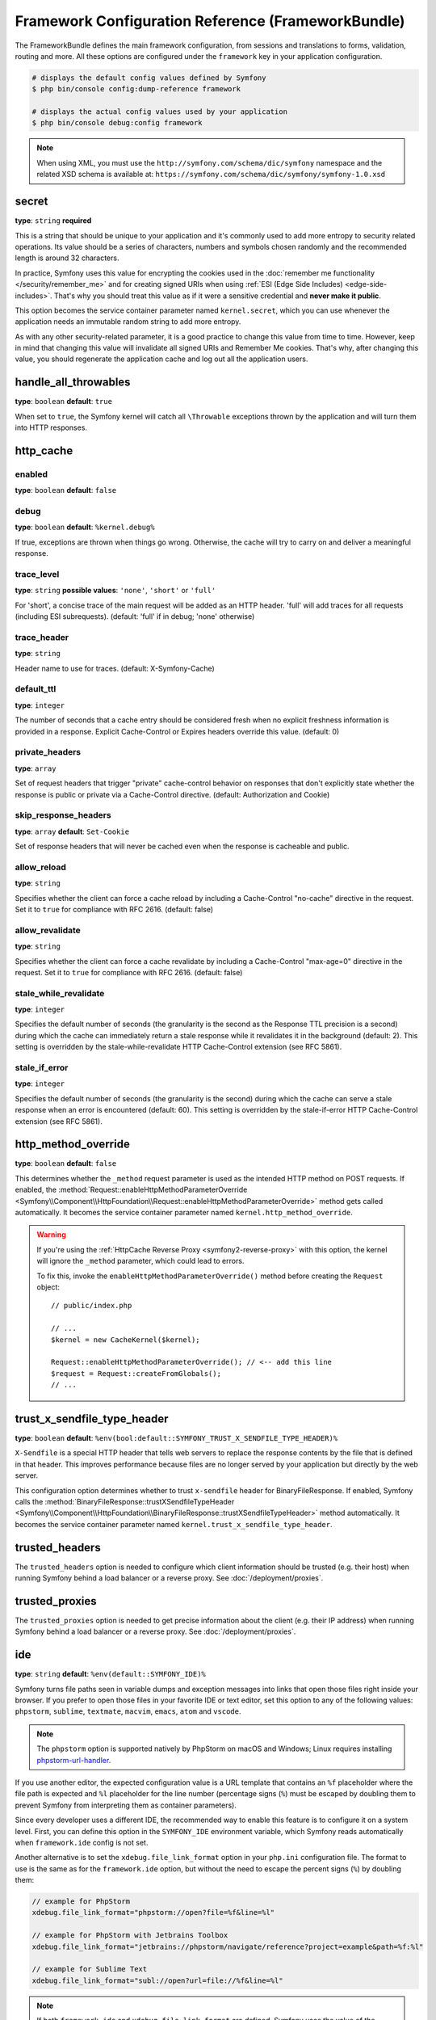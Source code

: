 Framework Configuration Reference (FrameworkBundle)
===================================================

The FrameworkBundle defines the main framework configuration, from sessions and
translations to forms, validation, routing and more. All these options are
configured under the ``framework`` key in your application configuration.

.. code-block:: terminal

    # displays the default config values defined by Symfony
    $ php bin/console config:dump-reference framework

    # displays the actual config values used by your application
    $ php bin/console debug:config framework

.. note::

    When using XML, you must use the ``http://symfony.com/schema/dic/symfony``
    namespace and the related XSD schema is available at:
    ``https://symfony.com/schema/dic/symfony/symfony-1.0.xsd``

.. _configuration-framework-secret:

secret
~~~~~~

**type**: ``string`` **required**

This is a string that should be unique to your application and it's commonly
used to add more entropy to security related operations. Its value should
be a series of characters, numbers and symbols chosen randomly and the
recommended length is around 32 characters.

In practice, Symfony uses this value for encrypting the cookies used
in the :doc:`remember me functionality </security/remember_me>` and for
creating signed URIs when using :ref:`ESI (Edge Side Includes) <edge-side-includes>`.
That's why you should treat this value as if it were a sensitive credential and
**never make it public**.

This option becomes the service container parameter named ``kernel.secret``,
which you can use whenever the application needs an immutable random string
to add more entropy.

As with any other security-related parameter, it is a good practice to change
this value from time to time. However, keep in mind that changing this value
will invalidate all signed URIs and Remember Me cookies. That's why, after
changing this value, you should regenerate the application cache and log
out all the application users.

handle_all_throwables
~~~~~~~~~~~~~~~~~~~~~

**type**: ``boolean`` **default**: ``true``

When set to ``true``, the Symfony kernel will catch all ``\Throwable`` exceptions
thrown by the application and will turn them into HTTP responses.

.. _configuration-framework-http_cache:

http_cache
~~~~~~~~~~

enabled
.......

**type**: ``boolean`` **default**: ``false``

debug
.....

**type**: ``boolean`` **default**: ``%kernel.debug%``

If true, exceptions are thrown when things go wrong. Otherwise, the cache will
try to carry on and deliver a meaningful response.

trace_level
...........

**type**: ``string`` **possible values**: ``'none'``, ``'short'`` or ``'full'``

For 'short', a concise trace of the main request will be added as an HTTP header.
'full' will add traces for all requests (including ESI subrequests).
(default: 'full' if in debug; 'none' otherwise)

trace_header
............

**type**: ``string``

Header name to use for traces. (default: X-Symfony-Cache)

default_ttl
...........

**type**: ``integer``

The number of seconds that a cache entry should be considered fresh when no
explicit freshness information is provided in a response. Explicit
Cache-Control or Expires headers override this value. (default: 0)

private_headers
...............

**type**: ``array``

Set of request headers that trigger "private" cache-control behavior on responses
that don't explicitly state whether the response is public or private via a
Cache-Control directive. (default: Authorization and Cookie)

skip_response_headers
.....................

**type**: ``array`` **default**: ``Set-Cookie``

Set of response headers that will never be cached even when the response is cacheable
and public.

allow_reload
............

**type**: ``string``

Specifies whether the client can force a cache reload by including a
Cache-Control "no-cache" directive in the request. Set it to ``true``
for compliance with RFC 2616. (default: false)

allow_revalidate
................

**type**: ``string``

Specifies whether the client can force a cache revalidate by including a
Cache-Control "max-age=0" directive in the request. Set it to ``true``
for compliance with RFC 2616. (default: false)

stale_while_revalidate
......................

**type**: ``integer``

Specifies the default number of seconds (the granularity is the second as the
Response TTL precision is a second) during which the cache can immediately return
a stale response while it revalidates it in the background (default: 2).
This setting is overridden by the stale-while-revalidate HTTP Cache-Control
extension (see RFC 5861).

stale_if_error
..............

**type**: ``integer``

Specifies the default number of seconds (the granularity is the second) during
which the cache can serve a stale response when an error is encountered
(default: 60). This setting is overridden by the stale-if-error HTTP
Cache-Control extension (see RFC 5861).

 .. _configuration-framework-http_method_override:

http_method_override
~~~~~~~~~~~~~~~~~~~~

**type**: ``boolean`` **default**: ``false``

This determines whether the ``_method`` request parameter is used as the
intended HTTP method on POST requests. If enabled, the
:method:`Request::enableHttpMethodParameterOverride <Symfony\\Component\\HttpFoundation\\Request::enableHttpMethodParameterOverride>`
method gets called automatically. It becomes the service container parameter
named ``kernel.http_method_override``.

.. seealso::

    :ref:`Changing the Action and HTTP Method <forms-change-action-method>` of
    Symfony forms.

.. warning::

    If you're using the :ref:`HttpCache Reverse Proxy <symfony2-reverse-proxy>`
    with this option, the kernel will ignore the ``_method`` parameter,
    which could lead to errors.

    To fix this, invoke the ``enableHttpMethodParameterOverride()`` method
    before creating the ``Request`` object::

        // public/index.php

        // ...
        $kernel = new CacheKernel($kernel);

        Request::enableHttpMethodParameterOverride(); // <-- add this line
        $request = Request::createFromGlobals();
        // ...

trust_x_sendfile_type_header
~~~~~~~~~~~~~~~~~~~~~~~~~~~~

**type**: ``boolean`` **default**: ``%env(bool:default::SYMFONY_TRUST_X_SENDFILE_TYPE_HEADER)%``

.. versionadded:: 7.2

    In Symfony 7.2, the default value of this option was changed from ``false`` to the
    value stored in the ``SYMFONY_TRUST_X_SENDFILE_TYPE_HEADER`` environment variable.

``X-Sendfile`` is a special HTTP header that tells web servers to replace the
response contents by the file that is defined in that header. This improves
performance because files are no longer served by your application but directly
by the web server.

This configuration option determines whether to trust ``x-sendfile`` header for
BinaryFileResponse. If enabled, Symfony calls the
:method:`BinaryFileResponse::trustXSendfileTypeHeader <Symfony\\Component\\HttpFoundation\\BinaryFileResponse::trustXSendfileTypeHeader>`
method automatically. It becomes the service container parameter named
``kernel.trust_x_sendfile_type_header``.

.. _reference-framework-trusted-headers:

trusted_headers
~~~~~~~~~~~~~~~

The ``trusted_headers`` option is needed to configure which client information
should be trusted (e.g. their host) when running Symfony behind a load balancer
or a reverse proxy. See :doc:`/deployment/proxies`.

.. _reference-framework-trusted-proxies:

trusted_proxies
~~~~~~~~~~~~~~~

The ``trusted_proxies`` option is needed to get precise information about the
client (e.g. their IP address) when running Symfony behind a load balancer or a
reverse proxy. See :doc:`/deployment/proxies`.

ide
~~~

**type**: ``string`` **default**: ``%env(default::SYMFONY_IDE)%``

Symfony turns file paths seen in variable dumps and exception messages into
links that open those files right inside your browser. If you prefer to open
those files in your favorite IDE or text editor, set this option to any of the
following values: ``phpstorm``, ``sublime``, ``textmate``, ``macvim``, ``emacs``,
``atom`` and ``vscode``.

.. note::

    The ``phpstorm`` option is supported natively by PhpStorm on macOS and
    Windows; Linux requires installing `phpstorm-url-handler`_.

If you use another editor, the expected configuration value is a URL template
that contains an ``%f`` placeholder where the file path is expected and ``%l``
placeholder for the line number (percentage signs (``%``) must be escaped by
doubling them to prevent Symfony from interpreting them as container parameters).

.. configuration-block::

    .. code-block:: yaml

        # config/packages/framework.yaml
        framework:
            ide: 'myide://open?url=file://%%f&line=%%l'

    .. code-block:: xml

        <!-- config/packages/framework.xml -->
        <?xml version="1.0" encoding="UTF-8" ?>
        <container xmlns="http://symfony.com/schema/dic/services"
            xmlns:xsi="http://www.w3.org/2001/XMLSchema-instance"
            xmlns:framework="http://symfony.com/schema/dic/symfony"
            xsi:schemaLocation="http://symfony.com/schema/dic/services
                https://symfony.com/schema/dic/services/services-1.0.xsd
                http://symfony.com/schema/dic/symfony https://symfony.com/schema/dic/symfony/symfony-1.0.xsd">

            <framework:config ide="myide://open?url=file://%%f&line=%%l"/>
        </container>

    .. code-block:: php

        // config/packages/framework.php
        use Symfony\Config\FrameworkConfig;

        return static function (FrameworkConfig $framework): void {
            $framework->ide('myide://open?url=file://%%f&line=%%l');
        };

Since every developer uses a different IDE, the recommended way to enable this
feature is to configure it on a system level. First, you can define this option
in the ``SYMFONY_IDE`` environment variable, which Symfony reads automatically
when ``framework.ide`` config is not set.

Another alternative is to set the ``xdebug.file_link_format`` option in your
``php.ini`` configuration file. The format to use is the same as for the
``framework.ide`` option, but without the need to escape the percent signs
(``%``) by doubling them:

.. code-block:: ini

    // example for PhpStorm
    xdebug.file_link_format="phpstorm://open?file=%f&line=%l"

    // example for PhpStorm with Jetbrains Toolbox
    xdebug.file_link_format="jetbrains://phpstorm/navigate/reference?project=example&path=%f:%l"

    // example for Sublime Text
    xdebug.file_link_format="subl://open?url=file://%f&line=%l"

.. note::

    If both ``framework.ide`` and ``xdebug.file_link_format`` are defined,
    Symfony uses the value of the ``xdebug.file_link_format`` option.

.. tip::

    Setting the ``xdebug.file_link_format`` ini option works even if the Xdebug
    extension is not enabled.

.. tip::

    When running your app in a container or in a virtual machine, you can tell
    Symfony to map files from the guest to the host by changing their prefix.
    This map should be specified at the end of the URL template, using ``&`` and
    ``>`` as guest-to-host separators:

    .. code-block:: text

        // /path/to/guest/.../file will be opened
        // as /path/to/host/.../file on the host
        // and /var/www/app/ as /projects/my_project/ also
        'myide://%%f:%%l&/path/to/guest/>/path/to/host/&/var/www/app/>/projects/my_project/&...'

        // example for PhpStorm
        'phpstorm://open?file=%%f&line=%%l&/var/www/app/>/projects/my_project/'

.. _reference-framework-test:

test
~~~~

**type**: ``boolean``

If this configuration setting is present (and not ``false``), then the services
related to testing your application (e.g. ``test.client``) are loaded. This
setting should be present in your ``test`` environment (usually via
``config/packages/test/framework.yaml``).

.. seealso::

    For more information, see :doc:`/testing`.

.. _config-framework-default_locale:

default_locale
~~~~~~~~~~~~~~

**type**: ``string`` **default**: ``en``

The default locale is used if no ``_locale`` routing parameter has been
set. It is available with the
:method:`Request::getDefaultLocale <Symfony\\Component\\HttpFoundation\\Request::getDefaultLocale>`
method.

.. seealso::

    You can read more information about the default locale in
    :ref:`translation-default-locale`.

.. _reference-translator-enabled-locales:
.. _reference-enabled-locales:

enabled_locales
...............

**type**: ``array`` **default**: ``[]`` (empty array = enable all locales)

Symfony applications generate by default the translation files for validation
and security messages in all locales. If your application only uses some
locales, use this option to restrict the files generated by Symfony and improve
performance a bit:

.. configuration-block::

    .. code-block:: yaml

        # config/packages/translation.yaml
        framework:
            enabled_locales: ['en', 'es']

    .. code-block:: xml

        <!-- config/packages/translation.xml -->
        <?xml version="1.0" encoding="UTF-8" ?>
        <container xmlns="http://symfony.com/schema/dic/services"
            xmlns:xsi="http://www.w3.org/2001/XMLSchema-instance"
            xmlns:framework="http://symfony.com/schema/dic/symfony"
            xsi:schemaLocation="http://symfony.com/schema/dic/services
                https://symfony.com/schema/dic/services/services-1.0.xsd
                http://symfony.com/schema/dic/symfony https://symfony.com/schema/dic/symfony/symfony-1.0.xsd">

            <framework:config>
                <enabled-locale>en</enabled-locale>
                <enabled-locale>es</enabled-locale>
            </framework:config>
        </container>

    .. code-block:: php

        // config/packages/translation.php
        use Symfony\Config\FrameworkConfig;

        return static function (FrameworkConfig $framework): void {
            $framework->enabledLocales(['en', 'es']);
        };

An added bonus of defining the enabled locales is that they are automatically
added as a requirement of the :ref:`special _locale parameter <routing-locale-parameter>`.
For example, if you define this value as ``['ar', 'he', 'ja', 'zh']``, the
``_locale`` routing parameter will have an ``ar|he|ja|zh`` requirement. If some
user makes requests with a locale not included in this option, they'll see a 404 error.

set_content_language_from_locale
................................

**type**: ``boolean`` **default**: ``false``

If this option is set to ``true``, the response will have a ``Content-Language``
HTTP header set with the ``Request`` locale.

set_locale_from_accept_language
...............................

**type**: ``boolean`` **default**: ``false``

If this option is set to ``true``, the ``Request`` locale will automatically be
set to the value of the ``Accept-Language`` HTTP header.

When the ``_locale`` request attribute is passed, the ``Accept-Language`` header
is ignored.

disallow_search_engine_index
~~~~~~~~~~~~~~~~~~~~~~~~~~~~

**type**: ``boolean`` **default**: ``true`` when the debug mode is enabled, ``false`` otherwise.

If ``true``, Symfony adds a ``X-Robots-Tag: noindex`` HTTP tag to all responses
(unless your own app adds that header, in which case it's not modified). This
`X-Robots-Tag HTTP header`_ tells search engines to not index your web site.
This option is a protection measure in case you accidentally publish your site
in debug mode.

.. _configuration-framework-trusted-hosts:

trusted_hosts
~~~~~~~~~~~~~

**type**: ``array`` | ``string`` **default**: ``['%env(default::SYMFONY_TRUSTED_HOSTS)%']``

.. versionadded:: 7.2

    In Symfony 7.2, the default value of this option was changed from ``[]`` to the
    value stored in the ``SYMFONY_TRUSTED_HOSTS`` environment variable.

A lot of different attacks have been discovered relying on inconsistencies
in handling the ``Host`` header by various software (web servers, reverse
proxies, web frameworks, etc.). Basically, every time the framework is
generating an absolute URL (when sending an email to reset a password for
instance), the host might have been manipulated by an attacker.

.. seealso::

    You can read `HTTP Host header attacks`_ for more information about
    these kinds of attacks.

The Symfony :method:`Request::getHost() <Symfony\\Component\\HttpFoundation\\Request::getHost>`
method might be vulnerable to some of these attacks because it depends on
the configuration of your web server. One simple solution to avoid these
attacks is to configure a list of hosts that your Symfony application can respond
to. That's the purpose of this ``trusted_hosts`` option. If the incoming
request's hostname doesn't match one of the regular expressions in this list,
the application won't respond and the user will receive a 400 response.

.. configuration-block::

    .. code-block:: yaml

        # config/packages/framework.yaml
        framework:
            trusted_hosts:  ['^example\.com$', '^example\.org$']

    .. code-block:: xml

        <!-- config/packages/framework.xml -->
        <?xml version="1.0" encoding="UTF-8" ?>
        <container xmlns="http://symfony.com/schema/dic/services"
            xmlns:xsi="http://www.w3.org/2001/XMLSchema-instance"
            xmlns:framework="http://symfony.com/schema/dic/symfony"
            xsi:schemaLocation="http://symfony.com/schema/dic/services
                https://symfony.com/schema/dic/services/services-1.0.xsd
                http://symfony.com/schema/dic/symfony https://symfony.com/schema/dic/symfony/symfony-1.0.xsd">

            <framework:config>
                <framework:trusted-host>^example\.com$</framework:trusted-host>
                <framework:trusted-host>^example\.org$</framework:trusted-host>
                <!-- ... -->
            </framework:config>
        </container>

    .. code-block:: php

        // config/packages/framework.php
        use Symfony\Config\FrameworkConfig;

        return static function (FrameworkConfig $framework): void {
            $framework->trustedHosts(['^example\.com$', '^example\.org$']);
        };

Hosts can also be configured to respond to any subdomain, via
``^(.+\.)?example\.com$`` for instance.

In addition, you can also set the trusted hosts in the front controller
using the ``Request::setTrustedHosts()`` method::

    // public/index.php
    Request::setTrustedHosts(['^(.+\.)?example\.com$', '^(.+\.)?example\.org$']);

The default value for this option is an empty array, meaning that the application
can respond to any given host.

.. seealso::

    Read more about this in the `Security Advisory Blog post`_.

.. _reference-framework-form:

form
~~~~

.. _reference-form-enabled:

enabled
.......

**type**: ``boolean`` **default**: ``true`` or ``false`` depending on your installation

Whether to enable the form services or not in the service container. If
you don't use forms, setting this to ``false`` may increase your application's
performance because less services will be loaded into the container.

This option will automatically be set to ``true`` when one of the child
settings is configured.

.. note::

    This will automatically enable the `validation`_.

.. seealso::

    For more details, see :doc:`/forms`.

.. _reference-form-field-name:

field_name
..........

**type**: ``string`` **default**: ``_token``

This is the field name that you should give to the CSRF token field of your forms.

.. _reference-framework-csrf-protection:

csrf_protection
~~~~~~~~~~~~~~~

.. seealso::

    For more information about CSRF protection, see :doc:`/security/csrf`.

.. _reference-csrf_protection-enabled:

enabled
.......

**type**: ``boolean`` **default**: ``true`` or ``false`` depending on your installation

This option can be used to disable CSRF protection on *all* forms. But you
can also :ref:`disable CSRF protection on individual forms <form-csrf-customization>`.

.. configuration-block::

    .. code-block:: yaml

        # config/packages/framework.yaml
        framework:
            # ...
            csrf_protection: true

    .. code-block:: xml

        <!-- config/packages/framework.xml -->
        <?xml version="1.0" encoding="UTF-8" ?>
        <container xmlns="http://symfony.com/schema/dic/services"
            xmlns:xsi="http://www.w3.org/2001/XMLSchema-instance"
            xmlns:framework="http://symfony.com/schema/dic/symfony"
            xsi:schemaLocation="http://symfony.com/schema/dic/services
                https://symfony.com/schema/dic/services/services-1.0.xsd
                http://symfony.com/schema/dic/symfony
                https://symfony.com/schema/dic/symfony/symfony-1.0.xsd">
            <framework:config>
                <framework:csrf-protection enabled="true"/>
            </framework:config>
        </container>

    .. code-block:: php

        // config/packages/framework.php
        use Symfony\Config\FrameworkConfig;
        return static function (FrameworkConfig $framework): void {
            $framework->csrfProtection()
                ->enabled(true)
            ;
        };

If you're using forms, but want to avoid starting your session (e.g. using
forms in an API-only website), ``csrf_protection`` will need to be set to
``false``.

.. _config-framework-error_controller:

error_controller
~~~~~~~~~~~~~~~~

**type**: ``string`` **default**: ``error_controller``

This is the controller that is called when an exception is thrown anywhere in
your application. The default controller
(:class:`Symfony\\Component\\HttpKernel\\Controller\\ErrorController`)
renders specific templates under different error conditions (see
:doc:`/controller/error_pages`).

esi
~~~

.. seealso::

    You can read more about Edge Side Includes (ESI) in :ref:`edge-side-includes`.

.. _reference-esi-enabled:

enabled
.......

**type**: ``boolean`` **default**: ``false``

Whether to enable the edge side includes support in the framework.

You can also set ``esi`` to ``true`` to enable it:

.. configuration-block::

    .. code-block:: yaml

        # config/packages/framework.yaml
        framework:
            esi: true

    .. code-block:: xml

        <!-- config/packages/framework.xml -->
        <?xml version="1.0" encoding="UTF-8" ?>
        <container xmlns="http://symfony.com/schema/dic/services"
            xmlns:xsi="http://www.w3.org/2001/XMLSchema-instance"
            xmlns:framework="http://symfony.com/schema/dic/symfony"
            xsi:schemaLocation="http://symfony.com/schema/dic/services
                https://symfony.com/schema/dic/services/services-1.0.xsd
                http://symfony.com/schema/dic/symfony https://symfony.com/schema/dic/symfony/symfony-1.0.xsd">

            <framework:config>
                <framework:esi/>
            </framework:config>
        </container>

    .. code-block:: php

        // config/packages/framework.php
        use Symfony\Config\FrameworkConfig;

        return static function (FrameworkConfig $framework): void {
            $framework->esi()->enabled(true);
        };

fragments
~~~~~~~~~

.. seealso::

    Learn more about fragments in the
    :ref:`HTTP Cache article <http_cache-fragments>`.

.. _reference-fragments-enabled:

enabled
.......

**type**: ``boolean`` **default**: ``false``

Whether to enable the fragment listener or not. The fragment listener is
used to render ESI fragments independently of the rest of the page.

This setting is automatically set to ``true`` when one of the child settings
is configured.

hinclude_default_template
.........................

**type**: ``string`` **default**: ``null``

Sets the content shown during the loading of the fragment or when JavaScript
is disabled. This can be either a template name or the content itself.

.. seealso::

    See :ref:`templates-hinclude` for more information about hinclude.

.. _reference-fragments-path:

path
....

**type**: ``string`` **default**: ``/_fragment``

The path prefix for fragments. The fragment listener will only be executed
when the request starts with this path.

.. _reference-http-client:

http_client
~~~~~~~~~~~

When the HttpClient component is installed, an HTTP client is available
as a service named ``http_client`` or using the autowiring alias
:class:`Symfony\\Contracts\\HttpClient\\HttpClientInterface`.

.. _reference-http-client-default-options:

This service can be configured using ``framework.http_client.default_options``:

.. configuration-block::

    .. code-block:: yaml

        # config/packages/framework.yaml
        framework:
            # ...
            http_client:
                max_host_connections: 10
                default_options:
                    headers: { 'X-Powered-By': 'ACME App' }
                    max_redirects: 7

    .. code-block:: xml

        <!-- config/packages/framework.xml -->
        <?xml version="1.0" encoding="UTF-8" ?>
        <container xmlns="http://symfony.com/schema/dic/services"
            xmlns:xsi="http://www.w3.org/2001/XMLSchema-instance"
            xmlns:framework="http://symfony.com/schema/dic/symfony"
            xsi:schemaLocation="http://symfony.com/schema/dic/services
                https://symfony.com/schema/dic/services/services-1.0.xsd
                http://symfony.com/schema/dic/symfony https://symfony.com/schema/dic/symfony/symfony-1.0.xsd">

            <framework:config>
                <framework:http-client max-host-connections="10">
                    <framework:default-options max-redirects="7">
                        <framework:header name="X-Powered-By">ACME App</framework:header>
                    </framework:default-options>
                </framework:http-client>
            </framework:config>
        </container>

    .. code-block:: php

        // config/packages/framework.php
        $container->loadFromExtension('framework', [
            'http_client' => [
                'max_host_connections' => 10,
                'default_options' => [
                    'headers' => [
                        'X-Powered-By' => 'ACME App',
                    ],
                    'max_redirects' => 7,
                ],
            ],
        ]);

    .. code-block:: php-standalone

        $client = HttpClient::create([
            'headers' => [
                'X-Powered-By' => 'ACME App',
            ],
            'max_redirects' => 7,
        ], 10);

.. _reference-http-client-scoped-clients:

Multiple pre-configured HTTP client services can be defined, each with its
service name defined as a key under ``scoped_clients``. Scoped clients inherit
the default options defined for the ``http_client`` service. You can override
these options and can define a few others:

.. configuration-block::

    .. code-block:: yaml

        # config/packages/framework.yaml
        framework:
            # ...
            http_client:
                scoped_clients:
                    my_api.client:
                        auth_bearer: secret_bearer_token
                        # ...

    .. code-block:: xml

        <!-- config/packages/framework.xml -->
        <?xml version="1.0" encoding="UTF-8" ?>
        <container xmlns="http://symfony.com/schema/dic/services"
            xmlns:xsi="http://www.w3.org/2001/XMLSchema-instance"
            xmlns:framework="http://symfony.com/schema/dic/symfony"
            xsi:schemaLocation="http://symfony.com/schema/dic/services
                https://symfony.com/schema/dic/services/services-1.0.xsd
                http://symfony.com/schema/dic/symfony https://symfony.com/schema/dic/symfony/symfony-1.0.xsd">

            <framework:config>
                <framework:http-client>
                    <framework:scoped-client name="my_api.client" auth-bearer="secret_bearer_token"/>
                </framework:http-client>
            </framework:config>
        </container>

    .. code-block:: php

        // config/packages/framework.php
        $container->loadFromExtension('framework', [
            'http_client' => [
                'scoped_clients' => [
                    'my_api.client' => [
                        'auth_bearer' => 'secret_bearer_token',
                        // ...
                    ],
                ],
            ],
        ]);

    .. code-block:: php-standalone

        $client = HttpClient::createForBaseUri('https://...', [
            'auth_bearer' => 'secret_bearer_token',
            // ...
        ]);

Options defined for scoped clients apply only to URLs that match either their
`base_uri`_ or the `scope`_ option when it is defined. Non-matching URLs always
use default options.

Each scoped client also defines a corresponding named autowiring alias.
If you use for example
``Symfony\Contracts\HttpClient\HttpClientInterface $myApiClient``
as the type and name of an argument, autowiring will inject the ``my_api.client``
service into your autowired classes.

auth_basic
..........

**type**: ``string``

The username and password used to create the ``Authorization`` HTTP header
used in HTTP Basic authentication. The value of this option must follow the
format ``username:password``.

auth_bearer
...........

**type**: ``string``

The token used to create the ``Authorization`` HTTP header used in HTTP Bearer
authentication (also called token authentication).

auth_ntlm
.........

**type**: ``string``

The username and password used to create the ``Authorization`` HTTP header used
in the `Microsoft NTLM authentication protocol`_. The value of this option must
follow the format ``username:password``. This authentication mechanism requires
using the cURL-based transport.

.. _reference-http-client-base-uri:

base_uri
........

**type**: ``string``

URI that is merged into relative URIs, following the rules explained in the
`RFC 3986`_ standard. This is useful when all the requests you make share a
common prefix (e.g. ``https://api.github.com/``) so you can avoid adding it to
every request.

Here are some common examples of how ``base_uri`` merging works in practice:

==========================  ==================  =============================
``base_uri``                Relative URI        Actual Requested URI
==========================  ==================  =============================
http://example.org          /bar                http://example.org/bar
http://example.org/foo      /bar                http://example.org/bar
http://example.org/foo      bar                 http://example.org/bar
http://example.org/foo/     /bar                http://example.org/bar
http://example.org/foo/     bar                 http://example.org/foo/bar
http://example.org          http://symfony.com  http://symfony.com
http://example.org/?bar     bar                 http://example.org/bar
http://example.org/api/v4   /bar                http://example.org/bar
http://example.org/api/v4/  /bar                http://example.org/bar
http://example.org/api/v4   bar                 http://example.org/api/bar
http://example.org/api/v4/  bar                 http://example.org/api/v4/bar
==========================  ==================  =============================

bindto
......

**type**: ``string``

A network interface name, IP address, a host name or a UNIX socket to use as the
outgoing network interface.

buffer
......

**type**: ``boolean`` | ``Closure``

Buffering the response means that you can access its content multiple times
without performing the request again. Buffering is enabled by default when the
content type of the response is ``text/*``, ``application/json`` or ``application/xml``.

If this option is a boolean value, the response is buffered when the value is
``true``. If this option is a closure, the response is buffered when the
returned value is ``true`` (the closure receives as argument an array with the
response headers).

cafile
......

**type**: ``string``

The path of the certificate authority file that contains one or more
certificates used to verify the other servers' certificates.

capath
......

**type**: ``string``

The path to a directory that contains one or more certificate authority files.

ciphers
.......

**type**: ``string``

A list of the names of the ciphers allowed for the TLS connections. They
can be separated by colons, commas or spaces (e.g. ``'RC4-SHA:TLS13-AES-128-GCM-SHA256'``).

crypto_method
.............

**type**: ``integer``

The minimum version of TLS to accept. The value must be one of the
``STREAM_CRYPTO_METHOD_TLSv*_CLIENT`` constants defined by PHP.

.. _reference-http-client-retry-delay:

delay
.....

**type**: ``integer`` **default**: ``1000``

The initial delay in milliseconds used to compute the waiting time between retries.

.. _reference-http-client-retry-enabled:

enabled
.......

**type**: ``boolean`` **default**: ``false``

Whether to enable the support for retry failed HTTP request or not.
This setting is automatically set to true when one of the child settings is configured.

extra
.....

**type**: ``array``

Arbitrary additional data to pass to the HTTP client for further use.
This can be particularly useful when :ref:`decorating an existing client <extensibility>`.

.. _http-headers:

headers
.......

**type**: ``array``

An associative array of the HTTP headers added before making the request. This
value must use the format ``['header-name' => 'value0, value1, ...']``.

.. _reference-http-client-retry-http-codes:

http_codes
..........

**type**: ``array`` **default**: :method:`Symfony\\Component\\HttpClient\\Retry\\GenericRetryStrategy::DEFAULT_RETRY_STATUS_CODES`

The list of HTTP status codes that triggers a retry of the request.

http_version
............

**type**: ``string`` | ``null`` **default**: ``null``

The HTTP version to use, typically ``'1.1'``  or ``'2.0'``. Leave it to ``null``
to let Symfony select the best version automatically.

.. _reference-http-client-retry-jitter:

jitter
......

**type**: ``float`` **default**: ``0.1`` (must be between 0.0 and 1.0)

This option adds some randomness to the delay. It's useful to avoid sending
multiple requests to the server at the exact same time. The randomness is
calculated as ``delay * jitter``. For example: if delay is ``1000ms`` and jitter
is ``0.2``, the actual delay will be a number between ``800`` and ``1200`` (1000 +/- 20%).

local_cert
..........

**type**: ``string``

The path to a file that contains the `PEM formatted`_ certificate used by the
HTTP client. This is often combined with the ``local_pk`` and ``passphrase``
options.

local_pk
........

**type**: ``string``

The path of a file that contains the `PEM formatted`_ private key of the
certificate defined in the ``local_cert`` option.

.. _reference-http-client-retry-max-delay:

max_delay
.........

**type**: ``integer`` **default**: ``0``

The maximum amount of milliseconds initial to wait between retries.
Use ``0`` to not limit the duration.

max_duration
............

**type**: ``float`` **default**: ``0``

The maximum execution time, in seconds, that the request and the response are
allowed to take. A value lower than or equal to 0 means it is unlimited.

max_host_connections
....................

**type**: ``integer`` **default**: ``6``

Defines the maximum amount of simultaneously open connections to a single host
(considering a "host" the same as a "host name + port number" pair). This limit
also applies for proxy connections, where the proxy is considered to be the host
for which this limit is applied.

max_redirects
.............

**type**: ``integer`` **default**: ``20``

The maximum number of redirects to follow. Use ``0`` to not follow any
redirection.

.. _reference-http-client-retry-max-retries:

max_retries
...........

**type**: ``integer`` **default**: ``3``

The maximum number of retries for failing requests. When the maximum is reached,
the client returns the last received response.

.. _reference-http-client-retry-multiplier:

multiplier
..........

**type**: ``float`` **default**: ``2``

This value is multiplied to the delay each time a retry occurs, to distribute
retries in time instead of making all of them sequentially.

no_proxy
........

**type**: ``string`` | ``null`` **default**: ``null``

A comma separated list of hosts that do not require a proxy to be reached, even
if one is configured. Use the ``'*'`` wildcard to match all hosts and an empty
string to match none (disables the proxy).

passphrase
..........

**type**: ``string``

The passphrase used to encrypt the certificate stored in the file defined in the
``local_cert`` option.

peer_fingerprint
................

**type**: ``array``

When negotiating a TLS connection, the server sends a certificate
indicating its identity. A public key is extracted from this certificate and if
it does not exactly match any of the public keys provided in this option, the
connection is aborted before sending or receiving any data.

The value of this option is an associative array of ``algorithm => hash``
(e.g ``['pin-sha256' => '...']``).

proxy
.....

**type**: ``string`` | ``null``

The HTTP proxy to use to make the requests. Leave it to ``null`` to detect the
proxy automatically based on your system configuration.

query
.....

**type**: ``array``

An associative array of the query string values added to the URL before making
the request. This value must use the format ``['parameter-name' => parameter-value, ...]``.

rate_limiter
............

**type**: ``string``

The service ID of the rate limiter used to limit the number of HTTP requests
within a certain period. The service must implement the
:class:`Symfony\\Component\\RateLimiter\\LimiterInterface`.

.. versionadded:: 7.1

    The ``rate_limiter`` option was introduced in Symfony 7.1.

resolve
.......

**type**: ``array``

A list of hostnames and their IP addresses to pre-populate the DNS cache used by
the HTTP client in order to avoid a DNS lookup for those hosts. This option is
useful to improve security when IPs are checked before the URL is passed to the
client and to make your tests easier.

The value of this option is an associative array of ``domain => IP address``
(e.g ``['symfony.com' => '46.137.106.254', ...]``).

.. _reference-http-client-retry-failed:

retry_failed
............

**type**: ``array``

This option configures the behavior of the HTTP client when some request fails,
including which types of requests to retry and how many times. The behavior is
defined with the following options:

* :ref:`delay <reference-http-client-retry-delay>`
* :ref:`http_codes <reference-http-client-retry-http-codes>`
* :ref:`jitter <reference-http-client-retry-jitter>`
* :ref:`max_delay <reference-http-client-retry-max-delay>`
* :ref:`max_retries <reference-http-client-retry-max-retries>`
* :ref:`multiplier <reference-http-client-retry-multiplier>`

.. code-block:: yaml

    # config/packages/framework.yaml
    framework:
        # ...
        http_client:
            # ...
            default_options:
                retry_failed:
                    # retry_strategy: app.custom_strategy
                    http_codes:
                        0: ['GET', 'HEAD']   # retry network errors if request method is GET or HEAD
                        429: true            # retry all responses with 429 status code
                        500: ['GET', 'HEAD']
                    max_retries: 2
                    delay: 1000
                    multiplier: 3
                    max_delay: 5000
                    jitter: 0.3

            scoped_clients:
                my_api.client:
                    # ...
                    retry_failed:
                        max_retries: 4

retry_strategy
..............

**type**: ``string``

The service is used to decide if a request should be retried and to compute the
time to wait between retries. By default, it uses an instance of
:class:`Symfony\\Component\\HttpClient\\Retry\\GenericRetryStrategy` configured
with ``http_codes``, ``delay``, ``max_delay``, ``multiplier`` and ``jitter``
options. This class has to implement
:class:`Symfony\\Component\\HttpClient\\Retry\\RetryStrategyInterface`.

scope
.....

**type**: ``string``

For scoped clients only: the regular expression that the URL must match before
applying all other non-default options. By default, the scope is derived from
`base_uri`_.

timeout
.......

**type**: ``float`` **default**: depends on your PHP config

Time, in seconds, to wait for network activity. If the connection is idle for longer, a
:class:`Symfony\\Component\\HttpClient\\Exception\\TransportException` is thrown.
Its default value is the same as the value of PHP's `default_socket_timeout`_
config option.

verify_host
...........

**type**: ``boolean`` **default**: ``true``

If ``true``, the certificate sent by other servers is verified to ensure that
their common name matches the host included in the URL. This is usually
combined with ``verify_peer`` to also verify the certificate authenticity.

verify_peer
...........

**type**: ``boolean`` **default**: ``true``

If ``true``, the certificate sent by other servers when negotiating a TLS
connection is verified for authenticity. Authenticating the certificate is not
enough to be sure about the server, so you should combine this with the
``verify_host`` option.

html_sanitizer
~~~~~~~~~~~~~~

The ``html_sanitizer`` option (and its children) are used to configure
custom HTML sanitizers. Read more about the options in the
:ref:`HTML sanitizer documentation <html-sanitizer-configuration>`.

profiler
~~~~~~~~

.. _reference-profiler-enabled:

enabled
.......

**type**: ``boolean`` **default**: ``false``

The profiler can be enabled by setting this option to ``true``. When you
install it using Symfony Flex, the profiler is enabled in the ``dev``
and ``test`` environments.

.. note::

    The profiler works independently from the Web Developer Toolbar, see
    the :doc:`WebProfilerBundle configuration </reference/configuration/web_profiler>`
    on how to disable/enable the toolbar.

collect
.......

**type**: ``boolean`` **default**: ``true``

This option configures the way the profiler behaves when it is enabled. If set
to ``true``, the profiler collects data for all requests. If you want to only
collect information on-demand, you can set the ``collect`` flag to ``false`` and
activate the data collectors manually::

    $profiler->enable();

collect_parameter
.................

**type**: ``string`` **default**: ``null``

This specifies name of a query parameter, a body parameter or a request attribute
used to enable or disable collection of data by the profiler for each request.
Combine it with the ``collect`` option to enable/disable the profiler on demand:

* If the ``collect`` option is set to ``true`` but this parameter exists in a
  request and has any value other than ``true``, ``yes``, ``on`` or ``1``, the
  request data will not be collected;
* If the ``collect`` option is set to ``false``, but this parameter exists in a
  request and has value of ``true``, ``yes``, ``on`` or ``1``, the request data
  will be collected.

only_exceptions
...............

**type**: ``boolean`` **default**: ``false``

When this is set to ``true``, the profiler will only be enabled when an
exception is thrown during the handling of the request.

.. _only_master_requests:

only_main_requests
..................

**type**: ``boolean`` **default**: ``false``

When this is set to ``true``, the profiler will only be enabled on the main
requests (and not on the subrequests).

.. _profiler-dsn:

dsn
...

**type**: ``string`` **default**: ``file:%kernel.cache_dir%/profiler``

The DSN where to store the profiling information.

.. _collect_serializer_data:

collect_serializer_data
.......................

**type**: ``boolean`` **default**: ``false``

Set this option to ``true`` to enable the serializer data collector and its
profiler panel. When this option is ``true``, all normalizers and encoders are
decorated by traceable implementations that collect profiling information about them.

rate_limiter
~~~~~~~~~~~~

.. _reference-rate-limiter-name:

name
....

**type**: ``prototype``

Name of the rate limiter you want to create.

lock_factory
""""""""""""

**type**: ``string`` **default:** ``lock.factory``

The service that is used to create a lock. The service has to be an instance of
the :class:`Symfony\\Component\\Lock\\LockFactory` class.

policy
""""""

**type**: ``string`` **required**

The name of the rate limiting algorithm to use. Example names are ``fixed_window``,
``sliding_window`` and ``no_limit``. See :ref:`Rate Limiter Policies <rate-limiter-policies>`)
for more information.

request
~~~~~~~

formats
.......

**type**: ``array`` **default**: ``[]``

This setting is used to associate additional request formats (e.g. ``html``)
to one or more mime types (e.g. ``text/html``), which will allow you to use the
format & mime types to call
:method:`Request::getFormat($mimeType) <Symfony\\Component\\HttpFoundation\\Request::getFormat>` or
:method:`Request::getMimeType($format) <Symfony\\Component\\HttpFoundation\\Request::getMimeType>`.

In practice, this is important because Symfony uses it to automatically set the
``Content-Type`` header on the ``Response`` (if you don't explicitly set one).
If you pass an array of mime types, the first will be used for the header.

To configure a ``jsonp`` format:

.. configuration-block::

    .. code-block:: yaml

        # config/packages/framework.yaml
        framework:
            request:
                formats:
                    jsonp: 'application/javascript'

    .. code-block:: xml

        <!-- config/packages/framework.xml -->
        <?xml version="1.0" encoding="UTF-8" ?>

        <container xmlns="http://symfony.com/schema/dic/services"
            xmlns:xsi="http://www.w3.org/2001/XMLSchema-instance"
            xmlns:framework="http://symfony.com/schema/dic/symfony"
            xsi:schemaLocation="http://symfony.com/schema/dic/services
                https://symfony.com/schema/dic/services/services-1.0.xsd
                http://symfony.com/schema/dic/symfony
                https://symfony.com/schema/dic/symfony/symfony-1.0.xsd">

            <framework:config>
                <framework:request>
                    <framework:format name="jsonp">
                        <framework:mime-type>application/javascript</framework:mime-type>
                    </framework:format>
                </framework:request>
            </framework:config>
        </container>

    .. code-block:: php

        // config/packages/framework.php
        use Symfony\Config\FrameworkConfig;

        return static function (FrameworkConfig $framework): void {
            $framework->request()
                ->format('jsonp', 'application/javascript');
        };

router
~~~~~~

resource
........

**type**: ``string`` **required**

The path the main routing resource (e.g. a YAML file) that contains the
routes and imports the router should load.

.. _reference-router-type:

type
....

**type**: ``string``

The type of the resource to hint the loaders about the format. This isn't
needed when you use the default routers with the expected file extensions
(``.xml``, ``.yaml``, ``.php``).

default_uri
...........

**type**: ``string``

The default URI used to generate URLs in a non-HTTP context (see
:ref:`Generating URLs in Commands <router-generate-urls-commands>`).

http_port
.........

**type**: ``integer`` **default**: ``80``

The port for normal http requests (this is used when matching the scheme).

https_port
..........

**type**: ``integer`` **default**: ``443``

The port for https requests (this is used when matching the scheme).

strict_requirements
...................

**type**: ``mixed`` **default**: ``true``

Determines the routing generator behavior. When generating a route that
has specific :ref:`parameter requirements <routing-requirements>`, the generator
can behave differently in case the used parameters do not meet these requirements.

The value can be one of:

``true``
    Throw an exception when the requirements are not met;
``false``
    Disable exceptions when the requirements are not met and return ``''``
    instead;
``null``
    Disable checking the requirements (thus, match the route even when the
    requirements don't match).

``true`` is recommended in the development environment, while ``false``
or ``null`` might be preferred in production.

utf8
....

**type**: ``boolean`` **default**: ``true``

When this option is set to ``true``, the regular expressions used in the
:ref:`requirements of route parameters <routing-requirements>` will be run
using the `utf-8 modifier`_. This will for example match any UTF-8 character
when using ``.``, instead of matching only a single byte.

If the charset of your application is UTF-8 (as defined in the
:ref:`getCharset() method <configuration-kernel-charset>` of your kernel) it's
recommended setting it to ``true``. This will make non-UTF8 URLs to generate 404
errors.

cache_dir
.........

**type**: ``string`` **default**: ``%kernel.cache_dir%``

The directory where routing information will be cached. Can be set to
``~`` (``null``) to disable route caching.

.. deprecated:: 7.1

    Setting the ``cache_dir`` option is deprecated since Symfony 7.1. The routes
    are now always cached in the ``%kernel.build_dir%`` directory.

secrets
~~~~~~~

enabled
.......

**type**: ``boolean`` **default**: ``true``

Whether to enable or not secrets managements.

decryption_env_var
..................

**type**: ``string`` **default**: ``base64:default::SYMFONY_DECRYPTION_SECRET``

The env var name that contains the vault decryption secret. By default, this
value will be decoded from base64.

local_dotenv_file
.................

**type**: ``string`` **default**: ``%kernel.project_dir%/.env.%kernel.environment%.local``

The path to the local ``.env`` file. This file must contain the vault
decryption key, given by the ``decryption_env_var`` option.

vault_directory
...............

**type**: ``string`` **default**: ``%kernel.project_dir%/config/secrets/%kernel.runtime_environment%``

The directory to store the secret vault. By default, the path includes the value
of the :ref:`kernel.runtime_environment <configuration-kernel-runtime-environment>`
parameter.

.. _config-framework-session:

session
~~~~~~~

.. _storage_id:

storage_factory_id
..................

**type**: ``string`` **default**: ``session.storage.factory.native``

The service ID used for creating the ``SessionStorageInterface`` that stores
the session. This service is available in the Symfony application via the
``session.storage.factory`` service alias. The class has to implement
:class:`Symfony\\Component\\HttpFoundation\\Session\\Storage\\SessionStorageFactoryInterface`.
To see a list of all available storages, run:

.. code-block:: terminal

    $ php bin/console debug:container session.storage.factory.

.. _config-framework-session-handler-id:

handler_id
..........

**type**: ``string`` | ``null`` **default**: ``null``

If ``framework.session.save_path`` is not set, the default value of this option
is ``null``, which means to use the session handler configured in php.ini. If the
``framework.session.save_path`` option is set, then Symfony stores sessions using
the native file session handler.

It is possible to :ref:`store sessions in a database <session-database>`,
and also to configure the session handler with a DSN:

.. configuration-block::

    .. code-block:: yaml

        # config/packages/framework.yaml
        framework:
            session:
                # a few possible examples
                handler_id: 'redis://localhost'
                handler_id: '%env(REDIS_URL)%'
                handler_id: '%env(DATABASE_URL)%'
                handler_id: 'file://%kernel.project_dir%/var/sessions'

    .. code-block:: xml

        <!-- config/packages/framework.xml -->
        <?xml version="1.0" encoding="UTF-8" ?>
        <container xmlns="http://symfony.com/schema/dic/services"
            xmlns:xsi="http://www.w3.org/2001/XMLSchema-instance"
            xmlns:framework="http://symfony.com/schema/dic/symfony"
            xsi:schemaLocation="http://symfony.com/schema/dic/services
                https://symfony.com/schema/dic/services/services-1.0.xsd
                http://symfony.com/schema/dic/symfony https://symfony.com/schema/dic/symfony/symfony-1.0.xsd">
            <framework:config>
                <!-- a few possible examples -->
                <framework:session enabled="true"
                    handler-id="redis://localhost"
                    handler-id="%env(REDIS_URL)%"
                    handler-id="%env(DATABASE_URL)%"
                    handler-id="file://%kernel.project_dir%/var/sessions"/>
            </framework:config>
        </container>

    .. code-block:: php

        // config/packages/framework.php
        use function Symfony\Component\DependencyInjection\Loader\Configurator\env;
        use Symfony\Config\FrameworkConfig;

        return static function (FrameworkConfig $framework): void {
            // ...

            $framework->session()
                // a few possible examples
                ->handlerId('redis://localhost')
                ->handlerId(env('REDIS_URL'))
                ->handlerId(env('DATABASE_URL'))
                ->handlerId('file://%kernel.project_dir%/var/sessions');
        };

.. note::

    Supported DSN protocols are the following:

    * ``file``
    * ``redis``
    * ``rediss`` (Redis over TLS)
    * ``memcached`` (requires :doc:`symfony/cache </components/cache>`)
    * ``pdo_oci`` (requires :doc:`doctrine/dbal </doctrine/dbal>`)
    * ``mssql``
    * ``mysql``
    * ``mysql2``
    * ``pgsql``
    * ``postgres``
    * ``postgresql``
    * ``sqlsrv``
    * ``sqlite``
    * ``sqlite3``

.. _name:

name
....

**type**: ``string``

This specifies the name of the session cookie.

If not set, ``php.ini``'s `session.name`_ directive will be relied on.

cookie_lifetime
...............

**type**: ``integer``

This determines the lifetime of the session - in seconds.
Setting this value to ``0`` means the cookie is valid for
the length of the browser session.

If not set, ``php.ini``'s `session.cookie_lifetime`_ directive will be relied on.

cookie_path
...........

**type**: ``string``

This determines the path to set in the session cookie.

If not set, ``php.ini``'s `session.cookie_path`_ directive will be relied on.

cache_limiter
.............

**type**: ``string`` **default**: ``0``

If set to ``0``, Symfony won't set any particular header related to the cache
and it will rely on ``php.ini``'s `session.cache_limiter`_ directive.

Unlike the other session options, ``cache_limiter`` is set as a regular
:ref:`container parameter <configuration-parameters>`:

.. configuration-block::

    .. code-block:: yaml

        # config/services.yaml
        parameters:
            session.storage.options:
                cache_limiter: 0

    .. code-block:: xml

        <!-- config/services.xml -->
        <?xml version="1.0" encoding="UTF-8" ?>
        <container xmlns="http://symfony.com/schema/dic/services"
            xmlns:xsi="http://www.w3.org/2001/XMLSchema-instance"
            xsi:schemaLocation="http://symfony.com/schema/dic/services
                https://symfony.com/schema/dic/services/services-1.0.xsd">

            <parameters>
                <parameter key="session.storage.options" type="collection">
                    <parameter key="cache_limiter">0</parameter>
                </parameter>
            </parameters>
        </container>

    .. code-block:: php

        // config/services.php
        $container->setParameter('session.storage.options', [
            'cache_limiter' => 0,
        ]);

Be aware that if you configure it, you'll have to set other session-related options
as parameters as well.

cookie_domain
.............

**type**: ``string``

This determines the domain to set in the session cookie.

If not set, ``php.ini``'s `session.cookie_domain`_ directive will be relied on.

cookie_samesite
...............

**type**: ``string`` or ``null`` **default**: ``null``

It controls the way cookies are sent when the HTTP request did not originate
from the same domain that is associated with the cookies. Setting this option is
recommended to mitigate `CSRF security attacks`_.

By default, browsers send all cookies related to the domain of the HTTP request.
This may be a problem for example when you visit a forum and some malicious
comment includes a link like ``https://some-bank.com/?send_money_to=attacker&amount=1000``.
If you were previously logged into your bank website, the browser will send all
those cookies when making that HTTP request.

The possible values for this option are:

* ``null``, use ``php.ini``'s `session.cookie_samesite`_ directive.
* ``'none'`` (or the ``Symfony\Component\HttpFoundation\Cookie::SAMESITE_NONE`` constant), use it to allow
  sending of cookies when the HTTP request originated from a different domain
  (previously this was the default behavior of null, but in newer browsers ``'lax'``
  would be applied when the header has not been set)
* ``'strict'`` (or the ``Cookie::SAMESITE_STRICT`` constant), use it to never
  send any cookie when the HTTP request did not originate from the same domain.
* ``'lax'`` (or the ``Cookie::SAMESITE_LAX`` constant), use it to allow sending
  cookies when the request originated from a different domain, but only when the
  user consciously made the request (by clicking a link or submitting a form
  with the ``GET`` method).

cookie_secure
.............

**type**: ``boolean`` or ``'auto'``

This determines whether cookies should only be sent over secure connections. In
addition to ``true`` and ``false``, there's a special ``'auto'`` value that
means ``true`` for HTTPS requests and ``false`` for HTTP requests.

If not set, ``php.ini``'s `session.cookie_secure`_ directive will be relied on.

cookie_httponly
...............

**type**: ``boolean`` **default**: ``true``

This determines whether cookies should only be accessible through the HTTP
protocol. This means that the cookie won't be accessible by scripting
languages, such as JavaScript. This setting can effectively help to reduce
identity theft through :ref:`XSS attacks <xss-attacks>`.

gc_divisor
..........

**type**: ``integer``

See `gc_probability`_.

If not set, ``php.ini``'s `session.gc_divisor`_ directive will be relied on.

gc_probability
..............

**type**: ``integer``

This defines the probability that the garbage collector (GC) process is
started on every session initialization. The probability is calculated by
using ``gc_probability`` / ``gc_divisor``, e.g. 1/100 means there is a 1%
chance that the GC process will start on each request.

If not set, Symfony will use the value of the `session.gc_probability`_ directive
in the ``php.ini`` configuration file.

.. versionadded:: 7.2

    Relying on ``php.ini``'s directive as default for ``gc_probability`` was
    introduced in Symfony 7.2.

gc_maxlifetime
..............

**type**: ``integer``

This determines the number of seconds after which data will be seen as "garbage"
and potentially cleaned up. Garbage collection may occur during session
start and depends on `gc_divisor`_ and `gc_probability`_.

If not set, ``php.ini``'s `session.gc_maxlifetime`_ directive will be relied on.

sid_length
..........

**type**: ``integer``

This determines the length of session ID string, which can be an integer between
``22`` and ``256`` (both inclusive), ``32`` being the recommended value. Longer
session IDs are harder to guess.

If not set, ``php.ini``'s `session.sid_length`_ directive will be relied on.

.. deprecated:: 7.2

    The ``sid_length`` option was deprecated in Symfony 7.2. No alternative is
    provided as PHP 8.4 has deprecated the related option.

sid_bits_per_character
......................

**type**: ``integer``

This determines the number of bits in the encoded session ID character. The possible
values are ``4`` (0-9, a-f), ``5`` (0-9, a-v), and ``6`` (0-9, a-z, A-Z, "-", ",").
The more bits results in stronger session ID. ``5`` is recommended value for
most environments.

If not set, ``php.ini``'s `session.sid_bits_per_character`_ directive will be relied on.

.. deprecated:: 7.2

    The ``sid_bits_per_character`` option was deprecated in Symfony 7.2. No alternative
    is provided as PHP 8.4 has deprecated the related option.

save_path
.........

**type**: ``string`` | ``null`` **default**: ``%kernel.cache_dir%/sessions``

This determines the argument to be passed to the save handler. If you choose
the default file handler, this is the path where the session files are created.

If ``null``, ``php.ini``'s `session.save_path`_ directive will be relied on:

.. configuration-block::

    .. code-block:: yaml

        # config/packages/framework.yaml
        framework:
            session:
                save_path: ~

    .. code-block:: xml

        <!-- config/packages/framework.xml -->
        <?xml version="1.0" encoding="UTF-8" ?>
        <container xmlns="http://symfony.com/schema/dic/services"
            xmlns:xsi="http://www.w3.org/2001/XMLSchema-instance"
            xmlns:framework="http://symfony.com/schema/dic/symfony"
            xsi:schemaLocation="http://symfony.com/schema/dic/services
                https://symfony.com/schema/dic/services/services-1.0.xsd
                http://symfony.com/schema/dic/symfony https://symfony.com/schema/dic/symfony/symfony-1.0.xsd">

            <framework:config>
                <framework:session save-path="null"/>
            </framework:config>
        </container>

    .. code-block:: php

        // config/packages/framework.php
        use Symfony\Config\FrameworkConfig;

        return static function (FrameworkConfig $framework): void {
            $framework->session()
                ->savePath(null);
        };

.. _reference-session-metadata-update-threshold:

metadata_update_threshold
.........................

**type**: ``integer`` **default**: ``0``

This is how many seconds to wait between updating/writing the session metadata.
This can be useful if, for some reason, you want to limit the frequency at which
the session persists, instead of doing that on every request.

.. _reference-session-enabled:

enabled
.......

**type**: ``boolean`` **default**: ``true``

Whether to enable the session support in the framework.

.. configuration-block::

    .. code-block:: yaml

        # config/packages/framework.yaml
        framework:
            session:
                enabled: true

    .. code-block:: xml

        <!-- config/packages/framework.xml -->
        <?xml version="1.0" encoding="UTF-8" ?>
        <container xmlns="http://symfony.com/schema/dic/services"
            xmlns:xsi="http://www.w3.org/2001/XMLSchema-instance"
            xmlns:framework="http://symfony.com/schema/dic/symfony"
            xsi:schemaLocation="http://symfony.com/schema/dic/services
                https://symfony.com/schema/dic/services/services-1.0.xsd
                http://symfony.com/schema/dic/symfony https://symfony.com/schema/dic/symfony/symfony-1.0.xsd">

            <framework:config>
                <framework:session enabled="true"/>
            </framework:config>
        </container>

    .. code-block:: php

        // config/packages/framework.php
        use Symfony\Config\FrameworkConfig;

        return static function (FrameworkConfig $framework): void {
            $framework->session()
                ->enabled(true);
        };

use_cookies
...........

**type**: ``boolean``

This specifies if the session ID is stored on the client side using cookies or
not.

If not set, ``php.ini``'s `session.use_cookies`_ directive will be relied on.

ssi
~~~

enabled
.......

**type**: ``boolean`` **default**: ``false``

Whether to enable or not SSI support in your application.

assets
~~~~~~

.. _reference-assets-base-path:

base_path
.........

**type**: ``string``

This option allows you to define a base path to be used for assets:

.. configuration-block::

    .. code-block:: yaml

        # config/packages/framework.yaml
        framework:
            # ...
            assets:
                base_path: '/images'

    .. code-block:: xml

        <!-- config/packages/framework.xml -->
        <?xml version="1.0" encoding="UTF-8" ?>
        <container xmlns="http://symfony.com/schema/dic/services"
            xmlns:xsi="http://www.w3.org/2001/XMLSchema-instance"
            xmlns:framework="http://symfony.com/schema/dic/symfony"
            xsi:schemaLocation="http://symfony.com/schema/dic/services
                https://symfony.com/schema/dic/services/services-1.0.xsd
                http://symfony.com/schema/dic/symfony https://symfony.com/schema/dic/symfony/symfony-1.0.xsd">

            <framework:config>
                <framework:assets base-path="/images"/>
            </framework:config>
        </container>

    .. code-block:: php

        // config/packages/framework.php
        use Symfony\Config\FrameworkConfig;

        return static function (FrameworkConfig $framework): void {
            // ...
            $framework->assets()
                ->basePath('/images');
        };

.. _reference-templating-base-urls:
.. _reference-assets-base-urls:

base_urls
.........

**type**: ``array``

This option allows you to define base URLs to be used for assets.
If multiple base URLs are provided, Symfony will select one from the
collection each time it generates an asset's path:

.. configuration-block::

    .. code-block:: yaml

        # config/packages/framework.yaml
        framework:
            # ...
            assets:
                base_urls:
                    - 'http://cdn.example.com/'

    .. code-block:: xml

        <!-- config/packages/framework.xml -->
        <?xml version="1.0" encoding="UTF-8" ?>
        <container xmlns="http://symfony.com/schema/dic/services"
            xmlns:xsi="http://www.w3.org/2001/XMLSchema-instance"
            xmlns:framework="http://symfony.com/schema/dic/symfony"
            xsi:schemaLocation="http://symfony.com/schema/dic/services
                https://symfony.com/schema/dic/services/services-1.0.xsd
                http://symfony.com/schema/dic/symfony https://symfony.com/schema/dic/symfony/symfony-1.0.xsd">

            <framework:config>
                <framework:assets base-url="http://cdn.example.com/"/>
            </framework:config>
        </container>

    .. code-block:: php

        // config/packages/framework.php
        use Symfony\Config\FrameworkConfig;

        return static function (FrameworkConfig $framework): void {
            // ...
            $framework->assets()
                ->baseUrls(['http://cdn.example.com/']);
        };

.. _reference-framework-assets-packages:

packages
........

You can group assets into packages, to specify different base URLs for them:

.. configuration-block::

    .. code-block:: yaml

        # config/packages/framework.yaml
        framework:
            # ...
            assets:
                packages:
                    avatars:
                        base_urls: 'http://static_cdn.example.com/avatars'

    .. code-block:: xml

        <!-- config/packages/framework.xml -->
        <?xml version="1.0" encoding="UTF-8" ?>
        <container xmlns="http://symfony.com/schema/dic/services"
            xmlns:xsi="http://www.w3.org/2001/XMLSchema-instance"
            xmlns:framework="http://symfony.com/schema/dic/symfony"
            xsi:schemaLocation="http://symfony.com/schema/dic/services
                https://symfony.com/schema/dic/services/services-1.0.xsd
                http://symfony.com/schema/dic/symfony https://symfony.com/schema/dic/symfony/symfony-1.0.xsd">

            <framework:config>
                <framework:assets>
                    <framework:package
                        name="avatars"
                        base-url="http://static_cdn.example.com/avatars"/>
                </framework:assets>
            </framework:config>
        </container>

    .. code-block:: php

        // config/packages/framework.php
        use Symfony\Config\FrameworkConfig;

        return static function (FrameworkConfig $framework): void {
            // ...
            $framework->assets()
                ->package('avatars')
                    ->baseUrls(['http://static_cdn.example.com/avatars']);
        };

Now you can use the ``avatars`` package in your templates:

.. code-block:: html+twig

    <img src="{{ asset('...', 'avatars') }}">

Each package can configure the following options:

* :ref:`base_path <reference-assets-base-path>`
* :ref:`base_urls <reference-assets-base-urls>`
* :ref:`version_strategy <reference-assets-version-strategy>`
* :ref:`version <reference-framework-assets-version>`
* :ref:`version_format <reference-assets-version-format>`
* :ref:`json_manifest_path <reference-assets-json-manifest-path>`
* :ref:`strict_mode <reference-assets-strict-mode>`

.. _reference-framework-assets-version:
.. _ref-framework-assets-version:

version
.......

**type**: ``string``

This option is used to *bust* the cache on assets by globally adding a query
parameter to all rendered asset paths (e.g. ``/images/logo.png?v2``). This
applies only to assets rendered via the Twig ``asset()`` function (or PHP
equivalent).

For example, suppose you have the following:

.. code-block:: html+twig

    <img src="{{ asset('images/logo.png') }}" alt="Symfony!"/>

By default, this will render a path to your image such as ``/images/logo.png``.
Now, activate the ``version`` option:

.. configuration-block::

    .. code-block:: yaml

        # config/packages/framework.yaml
        framework:
            # ...
            assets:
                version: 'v2'

    .. code-block:: xml

        <!-- config/packages/framework.xml -->
        <?xml version="1.0" encoding="UTF-8" ?>
        <container xmlns="http://symfony.com/schema/dic/services"
            xmlns:xsi="http://www.w3.org/2001/XMLSchema-instance"
            xmlns:framework="http://symfony.com/schema/dic/symfony"
            xsi:schemaLocation="http://symfony.com/schema/dic/services
                https://symfony.com/schema/dic/services/services-1.0.xsd
                http://symfony.com/schema/dic/symfony https://symfony.com/schema/dic/symfony/symfony-1.0.xsd">

            <framework:config>
                <framework:assets version="v2"/>
            </framework:config>
        </container>

    .. code-block:: php

        // config/packages/framework.php
        use Symfony\Config\FrameworkConfig;

        return static function (FrameworkConfig $framework): void {
            // ...
            $framework->assets()
                ->version('v2');
        };

Now, the same asset will be rendered as ``/images/logo.png?v2`` If you use
this feature, you **must** manually increment the ``version`` value
before each deployment so that the query parameters change.

You can also control how the query string works via the `version_format`_
option.

.. note::

    This parameter cannot be set at the same time as ``version_strategy`` or ``json_manifest_path``.

.. tip::

    As with all settings, you can use a parameter as value for the
    ``version``. This makes it easier to increment the cache on each
    deployment.

.. _reference-templating-version-format:
.. _reference-assets-version-format:

version_format
..............

**type**: ``string`` **default**: ``%%s?%%s``

This specifies a :phpfunction:`sprintf` pattern that will be used with the
`version`_ option to construct an asset's path. By default, the pattern
adds the asset's version as a query string. For example, if
``version_format`` is set to ``%%s?version=%%s`` and ``version``
is set to ``5``, the asset's path would be ``/images/logo.png?version=5``.

.. note::

    All percentage signs (``%``) in the format string must be doubled to
    escape the character. Without escaping, values might inadvertently be
    interpreted as :ref:`service-container-parameters`.

.. tip::

    Some CDN's do not support cache-busting via query strings, so injecting
    the version into the actual file path is necessary. Thankfully,
    ``version_format`` is not limited to producing versioned query
    strings.

    The pattern receives the asset's original path and version as its first
    and second parameters, respectively. Since the asset's path is one
    parameter, you cannot modify it in-place (e.g. ``/images/logo-v5.png``);
    however, you can prefix the asset's path using a pattern of
    ``version-%%2$s/%%1$s``, which would result in the path
    ``version-5/images/logo.png``.

    URL rewrite rules could then be used to disregard the version prefix
    before serving the asset. Alternatively, you could copy assets to the
    appropriate version path as part of your deployment process and forgot
    any URL rewriting. The latter option is useful if you would like older
    asset versions to remain accessible at their original URL.

.. _reference-assets-version-strategy:
.. _reference-templating-version-strategy:

version_strategy
................

**type**: ``string`` **default**: ``null``

The service id of the :doc:`asset version strategy </frontend/custom_version_strategy>`
applied to the assets. This option can be set globally for all assets and
individually for each asset package:

.. configuration-block::

    .. code-block:: yaml

        # config/packages/framework.yaml
        framework:
            assets:
                # this strategy is applied to every asset (including packages)
                version_strategy: 'app.asset.my_versioning_strategy'
                packages:
                    foo_package:
                        # this package removes any versioning (its assets won't be versioned)
                        version: ~
                    bar_package:
                        # this package uses its own strategy (the default strategy is ignored)
                        version_strategy: 'app.asset.another_version_strategy'
                    baz_package:
                        # this package inherits the default strategy
                        base_path: '/images'

    .. code-block:: xml

        <!-- config/packages/framework.xml -->
        <?xml version="1.0" encoding="UTF-8" ?>
        <container xmlns="http://symfony.com/schema/dic/services"
            xmlns:xsi="http://www.w3.org/2001/XMLSchema-instance"
            xmlns:framework="http://symfony.com/schema/dic/symfony"
            xsi:schemaLocation="http://symfony.com/schema/dic/services https://symfony.com/schema/dic/services/services-1.0.xsd
                http://symfony.com/schema/dic/symfony https://symfony.com/schema/dic/symfony/symfony-1.0.xsd">

            <framework:config>
                <framework:assets version-strategy="app.asset.my_versioning_strategy">
                    <!-- this package removes any versioning (its assets won't be versioned) -->
                    <framework:package
                        name="foo_package"
                        version="null"/>
                    <!-- this package uses its own strategy (the default strategy is ignored) -->
                    <framework:package
                        name="bar_package"
                        version-strategy="app.asset.another_version_strategy"/>
                    <!-- this package inherits the default strategy -->
                    <framework:package
                        name="baz_package"
                        base_path="/images"/>
                </framework:assets>
            </framework:config>
        </container>

    .. code-block:: php

        // config/packages/framework.php
        use Symfony\Config\FrameworkConfig;

        return static function (FrameworkConfig $framework): void {
            // ...
            $framework->assets()
                ->versionStrategy('app.asset.my_versioning_strategy');

            $framework->assets()->package('foo_package')
                // this package removes any versioning (its assets won't be versioned)
                ->version(null);

            $framework->assets()->package('bar_package')
                // this package uses its own strategy (the default strategy is ignored)
                ->versionStrategy('app.asset.another_version_strategy');

            $framework->assets()->package('baz_package')
                // this package inherits the default strategy
                ->basePath('/images');
        };

.. note::

    This parameter cannot be set at the same time as ``version`` or ``json_manifest_path``.

.. _reference-assets-json-manifest-path:
.. _reference-templating-json-manifest-path:

json_manifest_path
..................

**type**: ``string`` **default**: ``null``

The file path or absolute URL to a ``manifest.json`` file containing an
associative array of asset names and their respective compiled names. A common
cache-busting technique using a "manifest" file works by writing out assets with
a "hash" appended to their file names (e.g. ``main.ae433f1cb.css``) during a
front-end compilation routine.

.. tip::

    Symfony's :ref:`Webpack Encore <frontend-webpack-encore>` supports
    :ref:`outputting hashed assets <encore-long-term-caching>`. Moreover, this
    can be incorporated into many other workflows, including Webpack and
    Gulp using `webpack-manifest-plugin`_ and `gulp-rev`_, respectively.

This option can be set globally for all assets and individually for each asset
package:

.. configuration-block::

    .. code-block:: yaml

        # config/packages/framework.yaml
        framework:
            assets:
                # this manifest is applied to every asset (including packages)
                json_manifest_path: "%kernel.project_dir%/public/build/manifest.json"
                # you can use absolute URLs too and Symfony will download them automatically
                # json_manifest_path: 'https://cdn.example.com/manifest.json'
                packages:
                    foo_package:
                        # this package uses its own manifest (the default file is ignored)
                        json_manifest_path: "%kernel.project_dir%/public/build/a_different_manifest.json"
                        # Throws an exception when an asset is not found in the manifest
                        strict_mode: %kernel.debug%
                    bar_package:
                        # this package uses the global manifest (the default file is used)
                        base_path: '/images'

    .. code-block:: xml

        <!-- config/packages/framework.xml -->
        <?xml version="1.0" encoding="UTF-8" ?>
        <container xmlns="http://symfony.com/schema/dic/services"
            xmlns:xsi="http://www.w3.org/2001/XMLSchema-instance"
            xmlns:framework="http://symfony.com/schema/dic/symfony"
            xsi:schemaLocation="http://symfony.com/schema/dic/services https://symfony.com/schema/dic/services/services-1.0.xsd
                http://symfony.com/schema/dic/symfony https://symfony.com/schema/dic/symfony/symfony-1.0.xsd">

            <framework:config>
                <!-- this manifest is applied to every asset (including packages) -->
                <framework:assets json-manifest-path="%kernel.project_dir%/public/build/manifest.json">
                <!-- you can use absolute URLs too and Symfony will download them automatically -->
                <!-- <framework:assets json-manifest-path="https://cdn.example.com/manifest.json"> -->
                    <!-- this package uses its own manifest (the default file is ignored) -->
                    <!-- Throws an exception when an asset is not found in the manifest -->
                    <framework:package
                        name="foo_package"
                        json-manifest-path="%kernel.project_dir%/public/build/a_different_manifest.json" strict-mode="%kernel.debug%"/>
                    <!-- this package uses the global manifest (the default file is used) -->
                    <framework:package
                        name="bar_package"
                        base-path="/images"/>
                </framework:assets>
            </framework:config>
        </container>

    .. code-block:: php

        // config/packages/framework.php
        use Symfony\Config\FrameworkConfig;

        return static function (FrameworkConfig $framework): void {
            // ...
            $framework->assets()
                // this manifest is applied to every asset (including packages)
                ->jsonManifestPath('%kernel.project_dir%/public/build/manifest.json');

            // you can use absolute URLs too and Symfony will download them automatically
            // 'json_manifest_path' => 'https://cdn.example.com/manifest.json',
            $framework->assets()->package('foo_package')
                // this package uses its own manifest (the default file is ignored)
                ->jsonManifestPath('%kernel.project_dir%/public/build/a_different_manifest.json')
                // Throws an exception when an asset is not found in the manifest
                ->setStrictMode('%kernel.debug%');

            $framework->assets()->package('bar_package')
                // this package uses the global manifest (the default file is used)
                ->basePath('/images');
        };

.. note::

    This parameter cannot be set at the same time as ``version`` or ``version_strategy``.
    Additionally, this option cannot be nullified at the package scope if a global manifest
    file is specified.

.. tip::

    If you request an asset that is *not found* in the ``manifest.json`` file, the original -
    *unmodified* - asset path will be returned.
    You can set ``strict_mode`` to ``true`` to get an exception when an asset is *not found*.

.. note::

    If a URL is set, the JSON manifest is downloaded on each request using the `http_client`_.

.. _reference-assets-strict-mode:

strict_mode
...........

**type**: ``boolean`` **default**: ``false``

When enabled, the strict mode asserts that all requested assets are in the
manifest file. This option is useful to detect typos or missing assets, the
recommended value is ``%kernel.debug%``.

translator
~~~~~~~~~~

cache_dir
.........

**type**: ``string`` | ``null`` **default**: ``%kernel.cache_dir%/translations``

Defines the directory where the translation cache is stored. Use ``null`` to
disable this cache.

.. _reference-translator-enabled:

enabled
.......

**type**: ``boolean`` **default**: ``true`` or ``false`` depending on your installation

Whether or not to enable the ``translator`` service in the service container.

.. _fallback:

fallbacks
.........

**type**: ``string|array`` **default**: value of `default_locale`_

This option is used when the translation key for the current locale wasn't
found.

.. seealso::

    For more details, see :doc:`/translation`.

.. _reference-framework-translator-logging:

logging
.......

**default**: ``true`` when the debug mode is enabled, ``false`` otherwise.

When ``true``, a log entry is made whenever the translator cannot find a translation
for a given key. The logs are made to the ``translation`` channel at the
``debug`` level for keys where there is a translation in the fallback
locale, and the ``warning`` level if there is no translation to use at all.

.. _reference-framework-translator-formatter:

formatter
.........

**type**: ``string`` **default**: ``translator.formatter.default``

The ID of the service used to format translation messages. The service class
must implement the :class:`Symfony\\Component\\Translation\\Formatter\\MessageFormatterInterface`.

.. _reference-translator-paths:

paths
.....

**type**: ``array`` **default**: ``[]``

This option allows to define an array of paths where the component will look
for translation files. The later a path is added, the more priority it has
(translations from later paths overwrite earlier ones). Translations from the
:ref:`default_path <reference-translator-default_path>` have more priority than
translations from all these paths.

.. _reference-translator-default_path:

default_path
............

**type**: ``string`` **default**: ``%kernel.project_dir%/translations``

This option allows to define the path where the application translations files
are stored.

.. _reference-translator-providers:

providers
.........

**type**: ``array`` **default**: ``[]``

This option enables and configures :ref:`translation providers <translation-providers>`
to push and pull your translations to/from third party translation services.

property_access
~~~~~~~~~~~~~~~

magic_call
..........

**type**: ``boolean`` **default**: ``false``

When enabled, the ``property_accessor`` service uses PHP's
:ref:`magic __call() method <components-property-access-magic-call>` when
its ``getValue()`` method is called.

magic_get
.........

**type**: ``boolean`` **default**: ``true``

When enabled, the ``property_accessor`` service uses PHP's
:ref:`magic __get() method <components-property-access-magic-get>` when
its ``getValue()`` method is called.

magic_set
.........

**type**: ``boolean`` **default**: ``true``

When enabled, the ``property_accessor`` service uses PHP's
:ref:`magic __set() method <components-property-access-writing-to-objects>` when
its ``setValue()`` method is called.

throw_exception_on_invalid_index
................................

**type**: ``boolean`` **default**: ``false``

When enabled, the ``property_accessor`` service throws an exception when you
try to access an invalid index of an array.

throw_exception_on_invalid_property_path
........................................

**type**: ``boolean`` **default**: ``true``

When enabled, the ``property_accessor`` service throws an exception when you
try to access an invalid property path of an object.

property_info
~~~~~~~~~~~~~

.. _reference-property-info-enabled:

enabled
.......

**type**: ``boolean`` **default**: ``true`` or ``false`` depending on your installation

.. _reference-validation:

validation
~~~~~~~~~~

.. _reference-validation-auto-mapping:

auto_mapping
............

**type**: ``array`` **default**: ``[]``

Defines the Doctrine entities that will be introspected to add
:ref:`automatic validation constraints <automatic_object_validation>` to them:

.. configuration-block::

    .. code-block:: yaml

        framework:
            validation:
                auto_mapping:
                    # an empty array means that all entities that belong to that
                    # namespace will add automatic validation
                    'App\Entity\': []
                    'Foo\': ['Foo\Some\Entity', 'Foo\Another\Entity']

    .. code-block:: xml

        <!-- config/packages/framework.xml -->
        <?xml version="1.0" encoding="UTF-8" ?>
        <container xmlns="http://symfony.com/schema/dic/services"
            xmlns:xsi="http://www.w3.org/2001/XMLSchema-instance"
            xmlns:framework="http://symfony.com/schema/dic/symfony"
            xsi:schemaLocation="http://symfony.com/schema/dic/services
                https://symfony.com/schema/dic/services/services-1.0.xsd
                http://symfony.com/schema/dic/symfony https://symfony.com/schema/dic/symfony/symfony-1.0.xsd">

            <framework:config>
                <framework:validation>
                    <framework:auto-mapping>
                        <framework:service namespace="App\Entity\"/>

                        <framework:service namespace="Foo\">Foo\Some\Entity</framework:service>
                        <framework:service namespace="Foo\">Foo\Another\Entity</framework:service>
                    </framework:auto-mapping>
                </framework:validation>
            </framework:config>
        </container>

    .. code-block:: php

        // config/packages/framework.php
        use Symfony\Config\FrameworkConfig;

        return static function (FrameworkConfig $framework): void {
            $framework->validation()
                ->autoMapping()
                    ->paths([
                        'App\\Entity\\' => [],
                        'Foo\\' => ['Foo\\Some\\Entity', 'Foo\\Another\\Entity'],
                    ]);
        };

.. _reference-validation-enabled:

enabled
.......

**type**: ``boolean`` **default**: ``true`` or ``false`` depending on your installation

Whether or not to enable validation support.

This option will automatically be set to ``true`` when one of the child
settings is configured.

.. _reference-validation-enable_annotations:

enable_attributes
.................

**type**: ``boolean`` **default**: ``true``

If this option is enabled, validation constraints can be defined using `PHP attributes`_.

translation_domain
..................

**type**: ``string | false`` **default**: ``validators``

The translation domain that is used when translating validation constraint
error messages. Use false to disable translations.

.. _reference-validation-not-compromised-password:

not_compromised_password
........................

The :doc:`NotCompromisedPassword </reference/constraints/NotCompromisedPassword>`
constraint makes HTTP requests to a public API to check if the given password
has been compromised in a data breach.

.. _reference-validation-not-compromised-password-enabled:

enabled
"""""""

**type**: ``boolean`` **default**: ``true``

If you set this option to ``false``, no HTTP requests will be made and the given
password will be considered valid. This is useful when you don't want or can't
make HTTP requests, such as in ``dev`` and ``test`` environments or in
continuous integration servers.

endpoint
""""""""

**type**: ``string`` **default**: ``null``

By default, the :doc:`NotCompromisedPassword </reference/constraints/NotCompromisedPassword>`
constraint uses the public API provided by `haveibeenpwned.com`_. This option
allows to define a different, but compatible, API endpoint to make the password
checks. It's useful for example when the Symfony application is run in an
intranet without public access to the internet.

static_method
.............

**type**: ``string | array`` **default**: ``['loadValidatorMetadata']``

Defines the name of the static method which is called to load the validation
metadata of the class. You can define an array of strings with the names of
several methods. In that case, all of them will be called in that order to load
the metadata.

.. _reference-validation-password-strength:

password_strength
.................

The :doc:`PasswordStrength </reference/constraints/PasswordStrength>`
constraint verifies the submitted string entropy is matching the minimum entropy score.

.. _reference-validation-email_validation_mode:

email_validation_mode
.....................

**type**: ``string`` **default**: ``html5``

Sets the default value for the
:ref:`"mode" option of the Email validator <reference-constraint-email-mode>`.

.. _reference-validation-mapping:

mapping
.......

.. _reference-validation-mapping-paths:

paths
"""""

**type**: ``array`` **default**: ``['config/validation/']``

This option allows to define an array of paths with files or directories where
the component will look for additional validation files:

.. configuration-block::

    .. code-block:: yaml

        # config/packages/framework.yaml
        framework:
            validation:
                mapping:
                    paths:
                        - "%kernel.project_dir%/config/validation/"

    .. code-block:: xml

        <!-- config/packages/framework.xml -->
        <?xml version="1.0" encoding="UTF-8" ?>
        <container xmlns="http://symfony.com/schema/dic/services"
            xmlns:xsi="http://www.w3.org/2001/XMLSchema-instance"
            xmlns:framework="http://symfony.com/schema/dic/symfony"
            xsi:schemaLocation="http://symfony.com/schema/dic/services
                https://symfony.com/schema/dic/services/services-1.0.xsd
                http://symfony.com/schema/dic/symfony https://symfony.com/schema/dic/symfony/symfony-1.0.xsd">

            <framework:config>
                <framework:validation>
                    <framework:mapping>
                        <framework:path>%kernel.project_dir%/config/validation/</framework:path>
                    </framework:mapping>
                </framework:validation>
            </framework:config>
        </container>

    .. code-block:: php

        // config/packages/framework.php
        use Symfony\Config\FrameworkConfig;

        return static function (FrameworkConfig $framework): void {
            $framework->validation()
                ->mapping()
                    ->paths(['%kernel.project_dir%/config/validation/']);
        };

annotations
~~~~~~~~~~~

.. _reference-annotations-cache:

cache
.....

**type**: ``string`` **default**: ``php_array``

This option can be one of the following values:

php_array
    Use a PHP array to cache annotations in memory
file
    Use the filesystem to cache annotations
none
    Disable the caching of annotations

file_cache_dir
..............

**type**: ``string`` **default**: ``%kernel.cache_dir%/annotations``

The directory to store cache files for annotations, in case
``annotations.cache`` is set to ``'file'``.

debug
.....

**type**: ``boolean`` **default**: ``%kernel.debug%``

Whether to enable debug mode for caching. If enabled, the cache will
automatically update when the original file is changed (both with code and
annotation changes). For performance reasons, it is recommended to disable
debug mode in production, which will happen automatically if you use the
default value.

.. _configuration-framework-serializer:

serializer
~~~~~~~~~~

.. _reference-serializer-enabled:

enabled
.......

**type**: ``boolean`` **default**: ``true`` or ``false`` depending on your installation

Whether to enable the ``serializer`` service or not in the service container.

.. _reference-serializer-enable_annotations:

enable_attributes
.................

**type**: ``boolean`` **default**: ``true``

Enables support for `PHP attributes`_ in the serializer component.

.. seealso::

    See :ref:`the reference <reference-attributes-serializer>` for a list of supported annotations.

.. _reference-serializer-name_converter:

name_converter
..............

**type**: ``string``

The name converter to use.
The :class:`Symfony\\Component\\Serializer\\NameConverter\\CamelCaseToSnakeCaseNameConverter`
name converter can enabled by using the ``serializer.name_converter.camel_case_to_snake_case``
value.

.. seealso::

    For more information, see :ref:`serializer-name-conversion`.

.. _reference-serializer-circular_reference_handler:

circular_reference_handler
..........................

**type** ``string``

The service id that is used as the circular reference handler of the default
serializer. The service has to implement the magic ``__invoke($object)``
method.

.. seealso::

    For more information, see
    :ref:`component-serializer-handling-circular-references`.

.. _reference-serializer-mapping:

mapping
.......

.. _reference-serializer-mapping-paths:

paths
"""""

**type**: ``array`` **default**: ``[]``

This option allows to define an array of paths with files or directories where
the component will look for additional serialization files.

default_context
...............

**type**: ``array`` **default**: ``[]``

A map with default context options that will be used with each ``serialize`` and ``deserialize``
call. This can be used for example to set the json encoding behavior by setting ``json_encode_options``
to a `json_encode flags bitmask`_.

You can inspect the :ref:`serializer context builders <serializer-using-context-builders>`
to discover the available settings.

php_errors
~~~~~~~~~~

log
...

**type**: ``boolean`` | ``int`` **default**: ``true``

Use the application logger instead of the PHP logger for logging PHP errors.
When an integer value is used, it also sets the log level. Those integer
values must be the same used in the `error_reporting PHP option`_.

This option also accepts a map of PHP errors to log levels:

.. configuration-block::

    .. code-block:: yaml

        # config/packages/framework.yaml
        framework:
            php_errors:
                log:
                    !php/const \E_DEPRECATED: !php/const Psr\Log\LogLevel::ERROR
                    !php/const \E_USER_DEPRECATED: !php/const Psr\Log\LogLevel::ERROR
                    !php/const \E_NOTICE: !php/const Psr\Log\LogLevel::ERROR
                    !php/const \E_USER_NOTICE: !php/const Psr\Log\LogLevel::ERROR
                    !php/const \E_STRICT: !php/const Psr\Log\LogLevel::ERROR
                    !php/const \E_WARNING: !php/const Psr\Log\LogLevel::ERROR
                    !php/const \E_USER_WARNING: !php/const Psr\Log\LogLevel::ERROR
                    !php/const \E_COMPILE_WARNING: !php/const Psr\Log\LogLevel::ERROR
                    !php/const \E_CORE_WARNING: !php/const Psr\Log\LogLevel::ERROR
                    !php/const \E_USER_ERROR: !php/const Psr\Log\LogLevel::CRITICAL
                    !php/const \E_RECOVERABLE_ERROR: !php/const Psr\Log\LogLevel::CRITICAL
                    !php/const \E_COMPILE_ERROR: !php/const Psr\Log\LogLevel::CRITICAL
                    !php/const \E_PARSE: !php/const Psr\Log\LogLevel::CRITICAL
                    !php/const \E_ERROR: !php/const Psr\Log\LogLevel::CRITICAL
                    !php/const \E_CORE_ERROR: !php/const Psr\Log\LogLevel::CRITICAL

    .. code-block:: xml

        <!-- config/packages/framework.xml -->
        <?xml version="1.0" encoding="UTF-8" ?>
        <container xmlns="http://symfony.com/schema/dic/services"
            xmlns:xsi="http://www.w3.org/2001/XMLSchema-instance"
            xmlns:framework="http://symfony.com/schema/dic/symfony"
            xsi:schemaLocation="http://symfony.com/schema/dic/services
                https://symfony.com/schema/dic/services/services-1.0.xsd
                http://symfony.com/schema/dic/symfony https://symfony.com/schema/dic/symfony/symfony-1.0.xsd">

            <framework:config>
                <!-- in XML configuration you cannot use PHP constants as the value of
                     the 'type' attribute, which makes this format way less readable.
                     Consider using YAML or PHP for this configuration -->
                <framework:log type="8" logLevel="error"/>
                <framework:log type="2" logLevel="error"/>
                <!-- ... -->
            </framework:config>
        </container>

    .. code-block:: php

        // config/packages/framework.php
        use Psr\Log\LogLevel;
        use Symfony\Config\FrameworkConfig;

        return static function (FrameworkConfig $framework): void {
            $framework->phpErrors()->log(\E_DEPRECATED, LogLevel::ERROR);
            $framework->phpErrors()->log(\E_USER_DEPRECATED, LogLevel::ERROR);
            // ...
        };

throw
.....

**type**: ``boolean`` **default**: ``%kernel.debug%``

Throw PHP errors as ``\ErrorException`` instances. The parameter
``debug.error_handler.throw_at`` controls the threshold.

.. _reference-cache:

cache
~~~~~

.. _reference-cache-app:

app
...

**type**: ``string`` **default**: ``cache.adapter.filesystem``

The cache adapter used by the ``cache.app`` service. The FrameworkBundle
ships with multiple adapters: ``cache.adapter.apcu``, ``cache.adapter.system``,
``cache.adapter.filesystem``, ``cache.adapter.psr6``, ``cache.adapter.redis``,
``cache.adapter.memcached``, ``cache.adapter.pdo`` and
``cache.adapter.doctrine_dbal``.

There's also a special adapter called ``cache.adapter.array`` which stores
contents in memory using a PHP array and it's used to disable caching (mostly on
the ``dev`` environment).

.. tip::

    It might be tough to understand at the beginning, so to avoid confusion
    remember that all pools perform the same actions but on different medium
    given the adapter they are based on. Internally, a pool wraps the definition
    of an adapter.

.. _reference-cache-system:

system
......

**type**: ``string`` **default**: ``cache.adapter.system``

The cache adapter used by the ``cache.system`` service. It supports the same
adapters available for the ``cache.app`` service.

directory
.........

**type**: ``string`` **default**: ``%kernel.cache_dir%/pools``

The path to the cache directory used by services inheriting from the
``cache.adapter.filesystem`` adapter (including ``cache.app``).

default_doctrine_provider
.........................

**type**: ``string``

The service name to use as your default Doctrine provider. The provider is
available as the ``cache.default_doctrine_provider`` service.

default_psr6_provider
.....................

**type**: ``string``

The service name to use as your default PSR-6 provider. It is available as
the ``cache.default_psr6_provider`` service.

default_redis_provider
......................

**type**: ``string`` **default**: ``redis://localhost``

The DSN to use by the Redis provider. The provider is available as the ``cache.default_redis_provider``
service.

default_memcached_provider
..........................

**type**: ``string`` **default**: ``memcached://localhost``

The DSN to use by the Memcached provider. The provider is available as the ``cache.default_memcached_provider``
service.

default_pdo_provider
....................

**type**: ``string`` **default**: ``doctrine.dbal.default_connection``

The service id of the database connection, which should be either a PDO or a
Doctrine DBAL instance. The provider is available as the ``cache.default_pdo_provider``
service.

pools
.....

**type**: ``array``

A list of cache pools to be created by the framework extension.

.. seealso::

    For more information about how pools work, see :ref:`cache pools <component-cache-cache-pools>`.

To configure a Redis cache pool with a default lifetime of 1 hour, do the following:

.. configuration-block::

    .. code-block:: yaml

        # config/packages/framework.yaml
        framework:
            cache:
                pools:
                    cache.mycache:
                        adapter: cache.adapter.redis
                        default_lifetime: 3600

    .. code-block:: xml

        <!-- config/packages/framework.xml -->
        <?xml version="1.0" encoding="UTF-8" ?>
        <container xmlns="http://symfony.com/schema/dic/services"
            xmlns:xsi="http://www.w3.org/2001/XMLSchema-instance"
            xmlns:framework="http://symfony.com/schema/dic/symfony"
            xsi:schemaLocation="http://symfony.com/schema/dic/services
                https://symfony.com/schema/dic/services/services-1.0.xsd
                http://symfony.com/schema/dic/symfony https://symfony.com/schema/dic/symfony/symfony-1.0.xsd">

            <framework:config>
                <framework:cache>
                    <framework:pool
                        name="cache.mycache"
                        adapter="cache.adapter.redis"
                        default-lifetime="3600"
                    />
                </framework:cache>
                <!-- ... -->
            </framework:config>
        </container>

    .. code-block:: php

        // config/packages/framework.php
        use Symfony\Config\FrameworkConfig;

        return static function (FrameworkConfig $framework): void {
            $framework->cache()
                ->pool('cache.mycache')
                    ->adapters(['cache.adapter.redis'])
                    ->defaultLifetime(3600);
        };

.. _reference-cache-pools-name:

name
""""

**type**: ``prototype``

Name of the pool you want to create.

.. note::

    Your pool name must differ from ``cache.app`` or ``cache.system``.

adapter
"""""""

**type**: ``string`` **default**: ``cache.app``

The service name of the adapter to use. You can specify one of the default
services that follow the pattern ``cache.adapter.[type]``. Alternatively you
can specify another cache pool as base, which will make this pool inherit the
settings from the base pool as defaults.

.. note::

    Your service needs to implement the ``Psr\Cache\CacheItemPoolInterface`` interface.

public
""""""

**type**: ``boolean`` **default**: ``false``

Whether your service should be public or not.

tags
""""

**type**: ``boolean`` | ``string`` **default**: ``null``

Whether your service should be able to handle tags or not.
Can also be the service id of another cache pool where tags will be stored.

default_lifetime
""""""""""""""""

**type**: ``integer`` | ``string``

Default lifetime of your cache items. Give an integer value to set the default
lifetime in seconds. A string value could be ISO 8601 time interval, like ``"PT5M"``
or a PHP date expression that is accepted by ``strtotime()``, like ``"5 minutes"``.

If no value is provided, the cache adapter will fallback to the default value on
the actual cache storage.

provider
""""""""

**type**: ``string``

Overwrite the default service name or DSN respectively, if you do not want to
use what is configured as ``default_X_provider`` under ``cache``. See the
description of the default provider setting above for information on how to
specify your specific provider.

clearer
"""""""

**type**: ``string``

The cache clearer used to clear your PSR-6 cache.

.. seealso::

    For more information, see :class:`Symfony\\Component\\HttpKernel\\CacheClearer\\Psr6CacheClearer`.

.. _reference-cache-prefix-seed:

prefix_seed
...........

**type**: ``string`` **default**: ``_%kernel.project_dir%.%kernel.container_class%``

This value is used as part of the "namespace" generated for the
cache item keys. A common practice is to use the unique name of the application
(e.g. ``symfony.com``) because that prevents naming collisions when deploying
multiple applications into the same path (on different servers) that share the
same cache backend.

It's also useful when using `blue/green deployment`_ strategies and more
generally, when you need to abstract out the actual deployment directory (for
example, when warming caches offline).

.. note::

    The ``prefix_seed`` option is used at compile time. This means
    that any change made to this value after container's compilation
    will have no effect.

.. _reference-lock:

lock
~~~~

**type**: ``string`` | ``array``

The default lock adapter. If not defined, the value is set to ``semaphore`` when
available, or to ``flock`` otherwise. Store's DSN are also allowed.

.. _reference-lock-enabled:

enabled
.......

**type**: ``boolean`` **default**: ``true``

Whether to enable the support for lock or not. This setting is
automatically set to ``true`` when one of the child settings is configured.

.. _reference-lock-resources:

resources
.........

**type**: ``array``

A map of lock stores to be created by the framework extension, with
the name as key and DSN as value:

.. configuration-block::

    .. code-block:: yaml

        # config/packages/lock.yaml
        framework:
            lock: '%env(LOCK_DSN)%'

    .. code-block:: xml

        <!-- config/packages/lock.xml -->
        <?xml version="1.0" encoding="UTF-8" ?>
        <container xmlns="http://symfony.com/schema/dic/services"
            xmlns:xsi="http://www.w3.org/2001/XMLSchema-instance"
            xmlns:framework="http://symfony.com/schema/dic/symfony"
            xsi:schemaLocation="http://symfony.com/schema/dic/services
                https://symfony.com/schema/dic/services/services-1.0.xsd
                http://symfony.com/schema/dic/symfony https://symfony.com/schema/dic/symfony/symfony-1.0.xsd">

            <framework:config>
                <framework:lock>
                    <framework:resource name="default">%env(LOCK_DSN)%</framework:resource>
                </framework:lock>
            </framework:config>
        </container>

    .. code-block:: php

        // config/packages/lock.php
        use Symfony\Config\FrameworkConfig;

        return static function (FrameworkConfig $framework): void {
            $framework->lock()
                ->resource('default', [env('LOCK_DSN')]);
        };

.. seealso::

    For more details, see :doc:`/lock`.

.. _reference-lock-resources-name:

name
""""

**type**: ``prototype``

Name of the lock you want to create.

semaphore
~~~~~~~~~

**type**: ``string`` | ``array``

The default semaphore adapter. Store's DSN are also allowed.

.. _reference-semaphore-enabled:

enabled
.......

**type**: ``boolean`` **default**: ``true``

Whether to enable the support for semaphore or not. This setting is
automatically set to ``true`` when one of the child settings is configured.

.. _reference-semaphore-resources:

resources
.........

**type**: ``array``

A map of semaphore stores to be created by the framework extension, with
the name as key and DSN as value:

.. configuration-block::

    .. code-block:: yaml

        # config/packages/semaphore.yaml
        framework:
            semaphore: '%env(SEMAPHORE_DSN)%'

    .. code-block:: xml

        <!-- config/packages/semaphore.xml -->
        <?xml version="1.0" encoding="UTF-8" ?>
        <container xmlns="http://symfony.com/schema/dic/services"
            xmlns:xsi="http://www.w3.org/2001/XMLSchema-instance"
            xmlns:framework="http://symfony.com/schema/dic/symfony"
            xsi:schemaLocation="http://symfony.com/schema/dic/services
                https://symfony.com/schema/dic/services/services-1.0.xsd
                http://symfony.com/schema/dic/symfony https://symfony.com/schema/dic/symfony/symfony-1.0.xsd">

            <framework:config>
                <framework:semaphore>
                    <framework:resource name="default">%env(SEMAPHORE_DSN)%</framework:resource>
                </framework:semaphore>
            </framework:config>
        </container>

    .. code-block:: php

        // config/packages/semaphore.php
        use Symfony\Config\FrameworkConfig;

        return static function (FrameworkConfig $framework): void {
            $framework->semaphore()
                ->resource('default', ['%env(SEMAPHORE_DSN)%']);
        };

.. _reference-semaphore-resources-name:

name
""""

**type**: ``prototype``

Name of the semaphore you want to create.

mailer
~~~~~~

.. _mailer-dsn:

dsn
...

**type**: ``string`` **default**: ``null``

The DSN used by the mailer. When several DSN may be used, use
``transports`` option (see below) instead.

transports
..........

**type**: ``array``

A :ref:`list of DSN <multiple-email-transports>` that can be used by the
mailer. A transport name is the key and the dsn is the value.

message_bus
...........

**type**: ``string`` **default**: ``null`` or default bus if Messenger component is installed

Service identifier of the message bus to use when using the
:doc:`Messenger component </messenger>` (e.g. ``messenger.default_bus``).

envelope
........

sender
""""""

**type**: ``string``

The "envelope sender" which is used as the value of ``MAIL FROM`` during the
`SMTP session`_. This value overrides any other sender set in the code.

recipients
""""""""""

**type**: ``array``

The "envelope recipient" which is used as the value of ``RCPT TO`` during the
the `SMTP session`_. This value overrides any other recipient set in the code.

.. configuration-block::

    .. code-block:: yaml

        # config/packages/mailer.yaml
        framework:
            mailer:
                dsn: 'smtp://localhost:25'
                envelope:
                    recipients: ['admin@symfony.com', 'lead@symfony.com']

    .. code-block:: xml

        <!-- config/packages/mailer.xml -->
        <?xml version="1.0" encoding="UTF-8" ?>
        <container xmlns="http://symfony.com/schema/dic/services"
            xmlns:xsi="http://www.w3.org/2001/XMLSchema-instance"
            xmlns:framework="http://symfony.com/schema/dic/symfony"
            xsi:schemaLocation="http://symfony.com/schema/dic/services
                https://symfony.com/schema/dic/services/services-1.0.xsd
                http://symfony.com/schema/dic/symfony https://symfony.com/schema/dic/symfony/symfony-1.0.xsd">
            <framework:config>
                <framework:mailer dsn="smtp://localhost:25">
                    <framework:envelope>
                        <framework:recipient>admin@symfony.com</framework:recipient>
                        <framework:recipient>lead@symfony.com</framework:recipient>
                    </framework:envelope>
                </framework:mailer>
            </framework:config>
        </container>

    .. code-block:: php

        // config/packages/mailer.php
        namespace Symfony\Component\DependencyInjection\Loader\Configurator;

        return static function (ContainerConfigurator $container): void {
            $container->extension('framework', [
                'mailer' => [
                    'dsn' => 'smtp://localhost:25',
                    'envelope' => [
                        'recipients' => [
                            'admin@symfony.com',
                            'lead@symfony.com',
                        ],
                    ],
                ],
            ]);
        };

.. _mailer-headers:

headers
.......

**type**: ``array``

Headers to add to emails. The key (``name`` attribute in xml format) is the
header name and value the header value.

.. seealso::

    For more information, see :ref:`Configuring Emails Globally <mailer-configure-email-globally>`

messenger
~~~~~~~~~

enabled
.......

**type**: ``boolean`` **default**: ``true``

Whether to enable or not Messenger.

.. seealso::

    For more details, see the :doc:`Messenger component </messenger>`
    documentation.

web_link
~~~~~~~~

enabled
.......

**type**: ``boolean`` **default**: ``true`` or ``false`` depending on your installation

Adds a `Link HTTP header`_ to the response.

webhook
~~~~~~~

The ``webhook`` option (and its children) are used to configure the webhooks
defined in your application. Read more about the options in the :ref:`Webhook documentation <webhook>`.

workflows
~~~~~~~~~

**type**: ``array``

A list of workflows to be created by the framework extension:

.. configuration-block::

    .. code-block:: yaml

        # config/packages/workflow.yaml
        framework:
            workflows:
                my_workflow:
                    # ...

    .. code-block:: xml

        <!-- config/packages/workflow.xml -->
        <?xml version="1.0" encoding="UTF-8" ?>
        <container xmlns="http://symfony.com/schema/dic/services"
            xmlns:xsi="http://www.w3.org/2001/XMLSchema-instance"
            xmlns:framework="http://symfony.com/schema/dic/symfony"
            xsi:schemaLocation="http://symfony.com/schema/dic/services
                https://symfony.com/schema/dic/services/services-1.0.xsd
                http://symfony.com/schema/dic/symfony https://symfony.com/schema/dic/symfony/symfony-1.0.xsd">

            <framework:config>
                <framework:workflows>
                    <framework:workflow
                        name="my_workflow"/>
                </framework:workflows>
                <!-- ... -->
            </framework:config>
        </container>

    .. code-block:: php

        // config/packages/workflow.php
        use Symfony\Config\FrameworkConfig;

        return static function (FrameworkConfig $framework): void {
            $framework->workflows()
                ->workflows('my_workflow')
                    // ...
            ;
        };

.. seealso::

    See also the article about :doc:`using workflows in Symfony applications </workflow>`.

.. _reference-workflows-enabled:

enabled
.......

**type**: ``boolean`` **default**: ``false``

Whether to enable the support for workflows or not. This setting is
automatically set to ``true`` when one of the child settings is configured.

.. _reference-workflows-name:

name
....

**type**: ``prototype``

Name of the workflow you want to create.

audit_trail
"""""""""""

**type**: ``boolean``

If set to ``true``, the :class:`Symfony\\Component\\Workflow\\EventListener\\AuditTrailListener`
will be enabled.

initial_marking
"""""""""""""""

**type**: ``string`` | ``array``

One of the ``places`` or ``empty``. If not null and the supported object is not
already initialized via the workflow, this place will be set.

marking_store
"""""""""""""

**type**: ``array``

Each marking store can define any of these options:

* ``property`` (**type**: ``string`` **default**: ``marking``)
* ``service`` (**type**: ``string``)
* ``type`` (**type**: ``string`` **allow value**: ``'method'``)

metadata
""""""""

**type**: ``array``

Metadata available for the workflow configuration.
Note that ``places`` and ``transitions`` can also have their own
``metadata`` entry.

places
""""""

**type**: ``array``

All available places (**type**: ``string``) for the workflow configuration.

supports
""""""""

**type**: ``string`` | ``array``

The FQCN (fully-qualified class name) of the object supported by the workflow
configuration or an array of FQCN if multiple objects are supported.

support_strategy
""""""""""""""""

**type**: ``string``

transitions
"""""""""""

**type**: ``array``

Each marking store can define any of these options:

* ``from`` (**type**: ``string`` or ``array``) value from the ``places``,
  multiple values are allowed for both ``workflow`` and ``state_machine``;
* ``guard`` (**type**: ``string``) an :doc:`ExpressionLanguage </components/expression_language>`
  compatible expression to block the transition;
* ``name`` (**type**: ``string``) the name of the transition;
* ``to`` (**type**: ``string`` or ``array``) value from the ``places``,
  multiple values are allowed only for ``workflow``.

.. _reference-workflows-type:

type
""""

**type**: ``string`` **possible values**: ``'workflow'`` or ``'state_machine'``

Defines the kind of workflow that is going to be created, which can be either
a normal workflow or a state machine. Read :doc:`this article </workflow/workflow-and-state-machine>`
to know their differences.

.. _framework_exceptions:

exceptions
~~~~~~~~~~

**type**: ``array``

Defines the :ref:`log level </logging>` and HTTP status code applied to the
exceptions that match the given exception class:

.. configuration-block::

    .. code-block:: yaml

        # config/packages/exceptions.yaml
        framework:
            exceptions:
                Symfony\Component\HttpKernel\Exception\BadRequestHttpException:
                    log_level: 'debug'
                    status_code: 422

    .. code-block:: xml

        <!-- config/packages/exceptions.xml -->
        <?xml version="1.0" encoding="UTF-8" ?>
        <container xmlns="http://symfony.com/schema/dic/services"
            xmlns:xsi="http://www.w3.org/2001/XMLSchema-instance"
            xmlns:framework="http://symfony.com/schema/dic/symfony"
            xsi:schemaLocation="http://symfony.com/schema/dic/services
                https://symfony.com/schema/dic/services/services-1.0.xsd
                http://symfony.com/schema/dic/symfony https://symfony.com/schema/dic/symfony/symfony-1.0.xsd">

            <framework:config>
                <framework:exception
                    class="Symfony\Component\HttpKernel\Exception\BadRequestHttpException"
                    log-level="debug"
                    status-code="422"
                />
                <!-- ... -->
            </framework:config>
        </container>

    .. code-block:: php

        // config/packages/exceptions.php
        use Symfony\Component\HttpKernel\Exception\BadRequestHttpException;
        use Symfony\Config\FrameworkConfig;

        return static function (FrameworkConfig $framework): void {
            $framework->exception(BadRequestHttpException::class)
                ->logLevel('debug')
                ->statusCode(422)
            ;
        };

The order in which you configure exceptions is important because Symfony will
use the configuration of the first exception that matches ``instanceof``:

.. code-block:: yaml

        # config/packages/exceptions.yaml
        framework:
            exceptions:
                Exception:
                    log_level: 'debug'
                    status_code: 404
                # The following configuration will never be used because \RuntimeException extends \Exception
                RuntimeException:
                    log_level: 'debug'
                    status_code: 422

You can map a status code and a set of headers to an exception thanks
to the ``#[WithHttpStatus]`` attribute on the exception class::

    namespace App\Exception;

    use Symfony\Component\HttpKernel\Attribute\WithHttpStatus;

    #[WithHttpStatus(422, [
       'Retry-After' => 10,
       'X-Custom-Header' => 'header-value',
    ])]
    class CustomException extends \Exception
    {
    }

It is also possible to map a log level on a custom exception class using
the ``#[WithLogLevel]`` attribute::

    namespace App\Exception;

    use Psr\Log\LogLevel;
    use Symfony\Component\HttpKernel\Attribute\WithLogLevel;

    #[WithLogLevel(LogLevel::WARNING)]
    class CustomException extends \Exception
    {
    }

The attributes can also be added to interfaces directly::

    namespace App\Exception;

    use Symfony\Component\HttpKernel\Attribute\WithHttpStatus;

    #[WithHttpStatus(422)]
    interface CustomExceptionInterface
    {
    }

    class CustomException extends \Exception implements CustomExceptionInterface
    {
    }

.. versionadded:: 7.1

    Support to use ``#[WithHttpStatus]`` and ``#[WithLogLevel]`` attributes
    on interfaces was introduced in Symfony 7.1.

.. _`HTTP Host header attacks`: https://www.skeletonscribe.net/2013/05/practical-http-host-header-attacks.html
.. _`Security Advisory Blog post`: https://symfony.com/blog/security-releases-symfony-2-0-24-2-1-12-2-2-5-and-2-3-3-released#cve-2013-4752-request-gethost-poisoning
.. _`phpstorm-url-handler`: https://github.com/sanduhrs/phpstorm-url-handler
.. _`blue/green deployment`: https://martinfowler.com/bliki/BlueGreenDeployment.html
.. _`gulp-rev`: https://www.npmjs.com/package/gulp-rev
.. _`webpack-manifest-plugin`: https://www.npmjs.com/package/webpack-manifest-plugin
.. _`json_encode flags bitmask`: https://www.php.net/json_encode
.. _`error_reporting PHP option`: https://www.php.net/manual/en/errorfunc.configuration.php#ini.error-reporting
.. _`CSRF security attacks`: https://en.wikipedia.org/wiki/Cross-site_request_forgery
.. _`X-Robots-Tag HTTP header`: https://developers.google.com/search/reference/robots_meta_tag
.. _`RFC 3986`: https://www.ietf.org/rfc/rfc3986.txt
.. _`default_socket_timeout`: https://www.php.net/manual/en/filesystem.configuration.php#ini.default-socket-timeout
.. _`PEM formatted`: https://en.wikipedia.org/wiki/Privacy-Enhanced_Mail
.. _`haveibeenpwned.com`: https://haveibeenpwned.com/
.. _`session.name`: https://www.php.net/manual/en/session.configuration.php#ini.session.name
.. _`session.cookie_lifetime`: https://www.php.net/manual/en/session.configuration.php#ini.session.cookie-lifetime
.. _`session.cookie_path`: https://www.php.net/manual/en/session.configuration.php#ini.session.cookie-path
.. _`session.cache_limiter`: https://www.php.net/manual/en/session.configuration.php#ini.session.cache-limiter
.. _`session.cookie_domain`: https://www.php.net/manual/en/session.configuration.php#ini.session.cookie-domain
.. _`session.cookie_samesite`: https://www.php.net/manual/en/session.configuration.php#ini.session.cookie-samesite
.. _`session.cookie_secure`: https://www.php.net/manual/en/session.configuration.php#ini.session.cookie-secure
.. _`session.gc_divisor`: https://www.php.net/manual/en/session.configuration.php#ini.session.gc-divisor
.. _`session.gc_probability`: https://www.php.net/manual/en/session.configuration.php#ini.session.gc-probability
.. _`session.gc_maxlifetime`: https://www.php.net/manual/en/session.configuration.php#ini.session.gc-maxlifetime
.. _`session.sid_length`: https://www.php.net/manual/en/session.configuration.php#ini.session.sid-length
.. _`session.sid_bits_per_character`: https://www.php.net/manual/en/session.configuration.php#ini.session.sid-bits-per-character
.. _`session.save_path`: https://www.php.net/manual/en/session.configuration.php#ini.session.save-path
.. _`session.use_cookies`: https://www.php.net/manual/en/session.configuration.php#ini.session.use-cookies
.. _`Microsoft NTLM authentication protocol`: https://docs.microsoft.com/en-us/windows/win32/secauthn/microsoft-ntlm
.. _`utf-8 modifier`: https://www.php.net/reference.pcre.pattern.modifiers
.. _`Link HTTP header`: https://tools.ietf.org/html/rfc5988
.. _`SMTP session`: https://en.wikipedia.org/wiki/Simple_Mail_Transfer_Protocol#SMTP_transport_example
.. _`PHP attributes`: https://www.php.net/manual/en/language.attributes.overview.php
